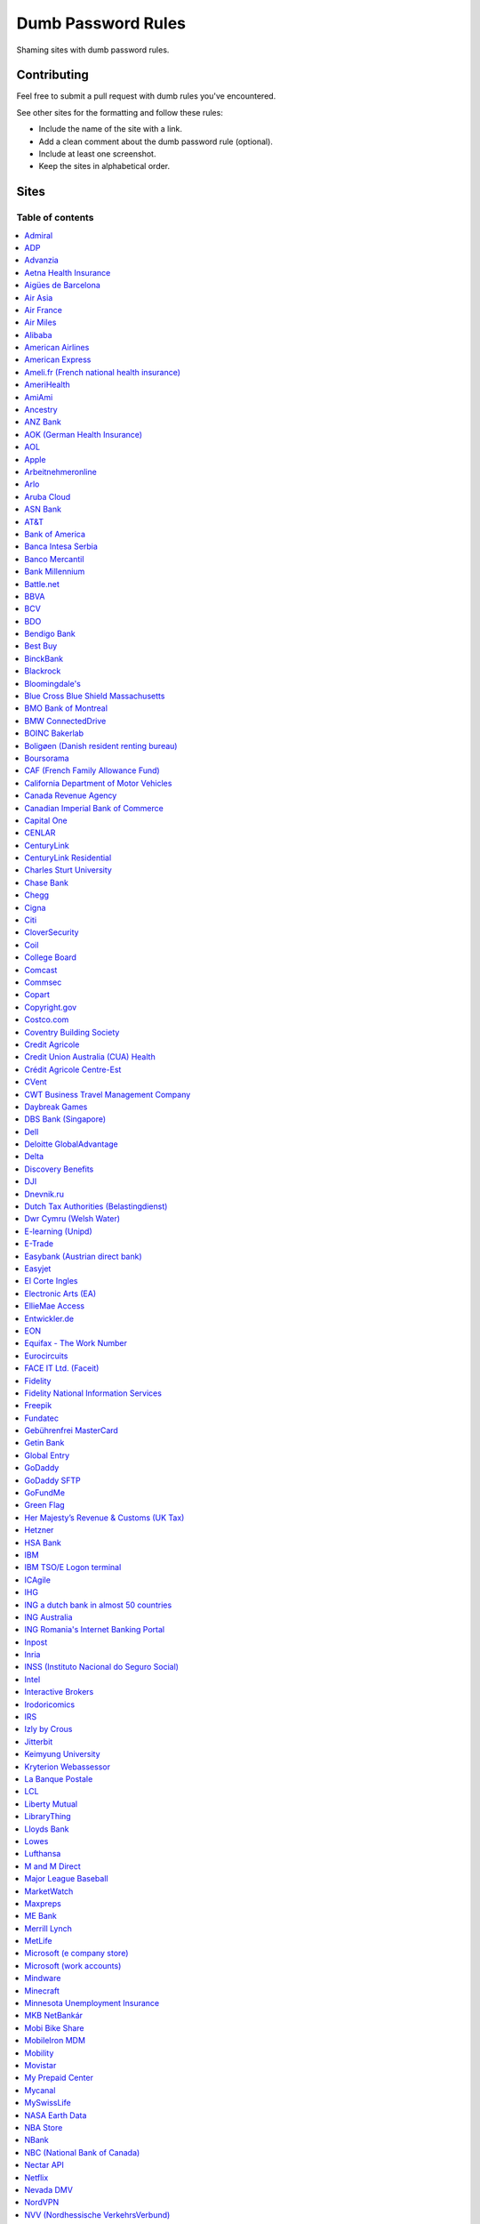 Dumb Password Rules
===================

Shaming sites with dumb password rules.

Contributing
------------

Feel free to submit a pull request with dumb rules you've encountered.

See other sites for the formatting and follow these rules:

-  Include the name of the site with a link.
-  Add a clean comment about the dumb password rule (optional).
-  Include at least one screenshot.
-  Keep the sites in alphabetical order.

Sites
-----
-----------------
Table of contents
-----------------
.. contents::
   :local:


`Admiral <https://myaccount.admiral.com/login>`__
~~~~~~~~~~~~~~~~~~~~~~~~~~~~~~~~~~~~~~~~~~~~~~~~~~~~~~~~~~~~~~~~

Restrict the inclusion of a % character.

|Admiral|


`ADP <https://login.adp.nl/selfservice/private/passchange/#/>`__
~~~~~~~~~~~~~~~~~~~~~~~~~~~~~~~~~~~~~~~~~~~~~~~~~~~~~~~~~~~~~~~~

Forced to change the password during the first login. At least they
could use proper grammar in their rule list.

|ADP|


`Advanzia <https://mein.advanzia.com/icc/assisto/nav/f96/f963b01b-043c-a21a-72e5-fd2ce0f2d5a2.htm#Sicherheit>`__
~~~~~~~~~~~~~~~~~~~~~~~~~~~~~~~~~~~~~~~~~~~~~~~~~~~~~~~~~~~~~~~~

- Requires at least 6 to a maximum of 12 characters [sic!]
- Allows only digits and letters without umlauts
- Allows only specific special characters: ? ! $ €% & * _ = - +. ,:; / () {} [] ~ @ #
- Allows no spaces

|Advanzia|


`Aetna Health Insurance <https://www.aetna.com/>`__
~~~~~~~~~~~~~~~~~~~~~~~~~~~~~~~~~~~~~~~~~~~~~~~~~~~~~~~~~~~~~~~~

- Password cannot be longer than 20 characters
- Password cannot have spaces and more 2 characters repeated in a row
- Password cannot have user's first name, last name or username

|Aetna|


`Aigües de Barcelona <https://www.aiguesdebarcelona.cat/oficinaenxarxa/>`__
~~~~~~~~~~~~~~~~~~~~~~~~~~~~~~~~~~~~~~~~~~~~~~~~~~~~~~~~~~~~~~~~~~~~~~~~~~~~~~~~~~~~~~~~~~~~~~~~~~~~~~~~~~~~~~~~~~~~~~~~~~~~~~~~~~~~~

- Between 6 to 10 characters
- Only letters and numbers, without spaces

|Aigues de Barcelona|


`Air Asia <https://www.airasia.com/member/>`__
~~~~~~~~~~~~~~~~~~~~~~~~~~~~~~~~~~~~~~~~~~~~~~

Only allows 16 characters in the password input, but does not tell you that.
Why is your password invalid? It's up to you to find out!

|Air Asia|


`Air France <https://www.airfrance.fr/>`__
~~~~~~~~~~~~~~~~~~~~~~~~~~~~~~~~~~~~~~~~~~~~~~~~~~~~~~~~~~~~~~~~

- Between 8 to 12 characters
- Should contain capital, lowercase letters and numbers

|Air France|


`Air Miles <https://www.airmiles.ca/arrow/ChangePin>`__
~~~~~~~~~~~~~~~~~~~~~~~~~~~~~~~~~~~~~~~~~~~~~~~~~~~~~~~~~~~~~~~~

- Exactly 4 numbers.

|Air Miles|


`Alibaba <https://passport.alibaba.com/ac/password_modify.htm?fromSite=4&lang=en_US>`__
~~~~~~~~~~~~~~~~~~~~~~~~~~~~~~~~~~~~~~~~~~~~~~~~~~~~~~~~~~~~~~~~~~~~~~~~~~~~~~~~~~~~~~~

- At least 2 uppercase letters
- Plus 2 lowercase letters
- Plus 2 numbers
- Plus 2 punctuation marks

Phew, too many rules, because why not, if `Ma thinks AI stands for Alibaba Intelligence <https://www.youtube.com/watch?v=f3lUEnMaiAU>`_, then password rules can be equally intelligent too. 

Also, this gibberish if you intentionally left the "confirm password" field empty and that's even after a `en_US` redirection. 

- 请输入新的登录密码.

|Alibaba|


`American Airlines <https://https://www.aa.com/loyalty/login>`__
~~~~~~~~~~~~~~~~~~~~~~~~~~~~~~~~~~~~~~~~~~~~~~~~~~~~~~~~~~~~~~~~

- Between 6 and 16 characters

|American Airlines|


`American Express <https://sso.americanexpress.com/SSO/request?request_type=un_createid&ssolang=en_NL&inav=at_sitefooter_register>`__
~~~~~~~~~~~~~~~~~~~~~~~~~~~~~~~~~~~~~~~~~~~~~~~~~~~~~~~~~~~~~~~~~~~~~~~~~~~~~~~~~~~~~~~~~~~~~~~~~~~~~~~~~~~~~~~~~~~~~~~~~~~~~~~~~~~~~

Sometimes I forget that caps-lock is on, glad it doesn't matter.

|American Express|


`Ameli.fr (French national health insurance) <https://www.ameli.fr/>`__
~~~~~~~~~~~~~~~~~~~~~~~~~~~~~~~~~~~~~~~~~~~~~~

This was very painful to find a password that works with this one and that I can actually remember (I ended-up using my bank-account number because everything else failed). It took me maybe one hour and I thought I would become crazy (and yes, the session expires frequently while you are actually thinking about a password).

- The password must be more than 8 characters
- But you cannot use more than 13 characters
- You can only use digits
- You cannot use your birthdate or your login
- You cannot use a sequence of digits (if your password happens to contain 56 or 89 it will be rejected)
- You cannot repeat the same character (if your password contains 22 or 55 it will be rejected)

|ameli.fr|


`AmeriHealth <https://www.amerihealth.com/>`__
~~~~~~~~~~~~~~~~~~~~~~~~~~~~~~~~~~~~~~~~~~~~~~

Their site says "*All information is kept safe and secure.*" Just not as
secure as you'd like.

    User Password must be between 6 and 14 characters and contain 1
    numerical value.

|AmeriHealth|


`AmiAmi <https://www.amiami.com/eng/>`__
~~~~~~~~~~~~~~~~~~~~~~~~~~~~~~~~~~~~~~~~

Your password needs to be between 6 and 12 characters long, must contain only letters and numbers.

|AmiAmi|

`Ancestry <https://www.ancestry.com/>`__
~~~~~~~~~~~~~~~~~~~~~~~~~~~~~~~~~~~~~~~~~~~~~~~

Password:

- Must be at least 8 characters long
- Must contain at least 1 number
- Must contain at least 1 letter or special character
- Must not be a well known or common password

|Ancestry|

`ANZ Bank <https://anz.com.au/>`__
~~~~~~~~~~~~~~~~~~~~~~~~~~~~~~~~~~~~~~~~

Your password needs to be between 8 and 16 characters long - no special characters allowed.

|ANZBank|


`AOK (German Health Insurance) <https://meine.aok.de/>`__
~~~~~~~~~~~~~~~~~~~~~~~~~~

This is the online customer portal of the German health insurance company AOK. They have an extensive set of rules for both passwords and usernames.

The password rules are:

- Length between 8 and 14 characters
- At least one letter, one number and one special character
- Special characters are: !@$%/=?`+@#_.;:{}|
- The password must not start with ? or !
- The password must not include the username
- The password must not be the same as any of your previous passwords

The rules for the username are:

- Length between 1 and 12 characters
- No umlauts allowed (äöü), no special characters, no spaces, no ., no _, no ß

|AOK1|
|AOK2|


`AOL <https://aol.com/>`__
~~~~~~~~~~~~~~~~~~~~~~~~~~

Between 8 and 16, so I can't go up to 20.

|AOL|


`Apple <https://apple.com/>`__
~~~~~~~~~~~~~~~~~~~~~~~~~~

Can't contain 3 or more consecutive identical characters, nor can it be more than 32 characters long.

|Apple1|
|Apple2|


`Arbeitnehmeronline <https://www.arbeitnehmeronline.de>`__
~~~~~~~~~~~~~~~~~~~~~~~~~~~~~~~~~~~~~~~~~~~~~~~~~~~~~~

Service for managing employment documents of the German company Datev.

Only the following character categories are allowed: Letters, numbers and this special charaters set: !#$%&()*+,-./:;<=>?@[\]^_`{|}~äöüßÄÖÜ

|Arbeitnehmeronline|


`Arlo <https://arlo.netgear.com/?passwordResetCode>`__
~~~~~~~~~~~~~~~~~~~~~~~~~~~~~~~~~~~~~~~~~~~~~~~~~~~~~~

Your password contains characters not listed. Therefore, they do not
match.

|Arlo|


`Aruba Cloud <https://www.arubacloud.com/>`__
~~~~~~~~~~~~~~~~~~~~~~~~~~~~~~~~~~~~~~~~~~~~~~~~~~~~~~

Must be different from the last 3 passwords used.

Your password must contain at least an uppercase and lowercase letter and number.

Must contain at least one special symbol.

|ArubaCloud| 


`ASN Bank <https://www.asnbank.nl/>`__
~~~~~~~~~~~~~~~~~~~~~~~~~~~~~~~~~~~~~~~~

Your password needs to be between 8 and 20 characters long - at least 1 number, 1 lower case letter, 1 upper case letter, 1 special character.

|asnbank|


`AT&T <https://www.att.com>`__
~~~~~~~~~~~~~~~~~~~~~~~~~~~~~~

The only special characters allowed are underscores and hyphens.

|ATT|


`Bank of America <https://secure.bankofamerica.com/auth/forgot/reset-entry/>`__
~~~~~~~~~~~~~~~~~~~~~~~~~~~~~~~~~~~~~~~~~~~~~~~~~~~~~~~~~~~~~~~~~~~~~~~~~~~~~~~

20 character max and lots of special character restrictions.
Bank of America - keeping your money safe. 

Also: If you paste a password greater than 20 characters, 
the form truncates it without telling you or giving an 
error.


|Bank of America|


`Banca Intesa Serbia <https://online.bancaintesa.rs/Retail/home/login>`__
~~~~~~~~~~~~~~~~~~~~~~~~~~~~~~~~~~~~~~~~~~~~~~~~~~~~~~~~~~~~~~~~~~~~~~~~~

Online banking portal of Banca Intesa Serbia has some password restrictions.
This is the translation of the requirements:
No special characters, minimum number of characters is 8, maximum number of
characters is 22, minimum number of upper case letters is 1, lower case also 1,
numeric characters is 2, first character must be a upper or lower case letter
and maximum number of character repeats is 2.

|Banca Intesa Serbia|


`Banco Mercantil <https://www.mercantilbanco.com/>`__
~~~~~~~~~~~~~~~~~~~~~~~~~~~~~~~~~~~~~~~~~~~~~~~~~~~~~

8 to 15 chars. No special chars allowed but requires special chars. Also
requires lowercase, uppercase, and numbers. Consecutive chars are
prohibited. Did I mention the page hangs while you type? That eye icon
tho.

|Banco Mercantil|


`Bank Millennium <https://www.bankmillennium.pl/osobiste2/Retail/Login/MulticodeRequest>`__
~~~~~~~~~~~~~~~~~~~~~~~~~~~~~~~~~~~~~~~~~~~~~~~~~~~~~~~~~~~~~~~~~~~~~~~~~~~~~~~~~~~~~~~~~~~~~~~~

Passwords limited to 8 digits.

|Bank Millennium|


`Battle.net <https://eu.battle.net/account/creation/en-us/>`__
~~~~~~~~~~~~~~~~~~~~~~~~~~~~~~~~~~~~~~~~~~~~~~~~~~~~~

8 to 16 characters, at least one number and one letter and last but not least NO special characters, and can't have a password that looks like your username too. Oh, and passwords are NOT case sensitive.

A real time travel adventure through the password rules of 2005!

|Battle.net|


`BBVA <https://web.bbva.es/public.html?v=20190510#public/hazte-cliente>`__
~~~~~~~~~~~~~~~~~~~~~~~~~~~~~~~~~~~~~~~~~~~~~~~~~~~~~~~~~~~~~~~~~~~~~~~~~~

Username is your national ID (easy to find) and your password must have up to **6** alphanumeric characters only.

For a bank account with all your money in one of the largest financial institutions in the world.

|BBVA|


`BCV <https://www.bcv.ch/>`__
~~~~~~~~~~~~~~~~~~~~~~~~~~~~~~~~~~~~~~~~~~~~~~~~~~~~~~~~~~~~~~~~~~~~~~~~~~

Username is randomly generated, example: 'H2487414'. The password must have **6** digits only.

Password can only be changed from the mobile application:

|BCV Web|
|BCV Mobile|


`BDO <https://www.bdo.com.ph/personal>`__
~~~~~~~~~~~~~~~~~~~~~~~~~~~~~~~~~~~~~~~~~~~~~~~~~~~~~~~~

Please nominate a password which contains UPPERCASE, lowercase, numbers and symbols.
Password should not be the same as the user ID.
Avoid using consecutive characters such (ex. abc, DEF, 678) and invalid characters such as [!#$%^&';"].

|BDO|


`Bendigo Bank <https://banking.bendigobank.com.au/Logon/passwd.page>`__
~~~~~~~~~~~~~~~~~~~~~~~~~~~~~~~~~~~~~~~~~~~~~~~~~~~~~~~~~~~~~~~~~~

**Exactly** eight characters.

|Bendigo Bank|


`Best Buy <https://www-ssl.bestbuy.com/identity/changePassword>`__
~~~~~~~~~~~~~~~~~~~~~~~~~~~~~~~~~~~~~~~~~~~~~~~~~~~~~~~~~~~~~~~~~~

You can enter whatever password you like! But you probably don't want to
make it too long, because you'll break us and you'll never be able to
login again.

| |Best Buy|
| |Best Buy2|


`BinckBank <https://www.binck.nl/klanten/faq/veelgestelde-vragen-inloggen>`__
~~~~~~~~~~~~~~~~~~~~~~~~~~~~~~~~~~~~~~~~~~~~~~~~~~~~~~~~~~~~~~~~~~~~~~~~~~~~~

Between 10 and 16 letters and/or digits. No special characters are allowed.
Must be renewed at least every 180 days, but you can configure to let the password expire sooner.
When changing the password, the new password cannot be too similar to the existing password.

|BinckBank|
|BinckBank-validity|


`Blackrock <https://nge01.bnymellon.com/NextGenV4/dflt/Login.blk>`__
~~~~~~~~~~~~~~~~~~~~~~~~~~~~~~~~~~~~~~~~~~~~~~~~~~~~~~~~~~~~~~~~~~~~

They force you to enter a password that has 8, 9, or 10 characters, then
they lecture you on how to create a strong password.

|Blackrock|


`Bloomingdale's <https://www.bloomingdales.com/account/createaccount?cm_sp=my_account-_-sign_in-_-create_account>`__
~~~~~~~~~~~~~~~~~~~~~~~~~~~~~~~~~~~~~~~~~~~~~~~~~~~~~~~~~~~~~~~~~~~~~~~~~~~~~~~~~~~~~~~~~~~~~~~~~~~~~~~~~~~~~~~~~~~~

16 characters maximum, no ``.`` ``,`` ``-`` ``|`` ``/`` ``=`` or ``_`` allowed.

|Bloomingdale's|


`Blue Cross Blue Shield Massachusetts <https://www.bluecrossma.com/wps/portal/register>`__
~~~~~~~~~~~~~~~~~~~~~~~~~~~~~~~~~~~~~~~~~~~~~~~~~~~~~~~~~~~~~~~~~~~~~~~~~~~~~~~~~~~~~~~~~~

16 maximum and no special characters. Protecting your US healthcare
information.

|Blue Cross Blue Shield Massachusetts|


`BMO Bank of Montreal <https://www1.bmo.com/onlinebanking/cgi-bin/netbnx/NBmain?product=5>`__
~~~~~~~~~~~~~~~~~~~~~~~~~~~~~~~~~~~~~~~~~~~~~~~~~~~~~~~~~~~~~~

Password requires at least one special character but disallows backtick `````, backslash ``\``, vertical bar ``|``, and underscore ``_``.

|BMO Bank of Montreal|


`BMW ConnectedDrive <https://www.bmw-connecteddrive.co.uk/>`__
~~~~~~~~~~~~~~~~~~~~~~~~~~~~~~~~~~~~~~~~~~~~~~~~~~~~~~~~~~~~~~

Although the prompt suggests good things, after many failed attempts to
set a new password, it turns out you can ONLY use the special characters
shown in the prompt

|BMW ConnectedDrive|


`BOINC Bakerlab <https://boinc.bakerlab.org/rosetta/>`__
~~~~~~~~~~~~~~~~~~~~~~~~~~~~~~~~~~~~~~~~~~~~~~~~~~~~~~~~~~~~~~

Passwords may only include ASCII characters, not even extended ASCII.

|BOINC Bakerlab|


`Boligøen (Danish resident renting bureau) <https://boligøen.dk/>`__
~~~~~~~~~~~~~~~~~~~~~~~~~~~~~~~~~~~~~~~~~~~~~~~~~~~~~~~~~~~~~~~~

Red text: "Your password has to be at least 6 characters, but NOT over 20 characters."

|Boligøen|


`Boursorama <https://www.boursorama.com/>`__
~~~~~~~~~~~~~~~~~~~~~~~~~~~~~~~~~~~~~~~~~~~~

"To ensure the highest level of security, your password must
have... 8 digits". And it must be entered using a funny keypad
with the digits in the wrong order.

|Boursorama|


`CAF (French Family Allowance Fund) <https://www.caf.fr/>`__
~~~~~~~~~~~~~~~~~~~~~~~~~~~~~~~~~~~~~~~~~~~~~~~~~~~~~~~~~~~~

You have to enter your 8-digit password using this Frenchy keypad.

|caf.fr|


`California Department of Motor Vehicles <https://www.dmv.ca.gov/FIM/sps/uscfed/usc/self/account/create>`__
~~~~~~~~~~~~~~~~~~~~~~~~~~~~~~~~~~~~~~~~~~~~~~~~~~~~~~~~~~~~~~~~~~~~~~~~~~~~~~~~~~~~~~~~~~~~~~~~~~~~~~~~~~~

They also prohibit pasting into the password field by using a JavaScript
``alert()`` whenever you right-click or press the ``Ctrl`` button, so
you can't use a password manager.

|California DMV|


`Canada Revenue Agency <https://cms-sgj.cra-arc.gc.ca/gol-ged/awsc/cms/registration/start>`__
~~~~~~~~~~~~~~~~~~~~~~~~~~~~~~~~~~~~~~~~~~~~~~~~~~~~~~~~~~~~~~~~~~~~~~~~~~~~~~~~~~~~~~~~~~~~~

Password checklist:

- 8 to 16 charcacters
- At least 1 upper-case character
- At least 1 lower-case character
- At least 1 digit
- No space
- No accented characters
- No special characters except: dot (.), dash (-), underscore (_), and apostrophe (')
- No more than 4 consequetive identical characters

|Canada Revenue Agency|


`Canadian Imperial Bank of Commerce <https://www.cibconline.cibc.com>`__
~~~~~~~~~~~~~~~~~~~~~~~~~~~~~~~~~~~~

Letters and numbers only, no symbols. Also an undocumented maximum of 12 characters!

|CIBC|


`Capital One <https://myaccounts.capitalone.com/security/changePassword>`__
~~~~~~~~~~~~~~~~~~~~~~~~~~~~~~~~~~~~~~~~~~~~~~~~~~~~~~~~~~~~~~~~~~~~~~~~~~~~~~~~~~~~~~

- May only use the following characters: Aa-Zz 0-9 - _ . / \\ @ $ * & ! #
- No spaces

|Capital One|

`CENLAR <https://www.loanadministration.com/cenlarfsb/#/login>`__
~~~~~~~~~~~~~~~~~~~~~~~~~~~~~~~~~~~~~~~~~~~~~~~~~~~~~~~~~~~~~~~~~~~~~~~~~~~~~~~~~~~~~~


Your password can meet all the requirements in the list and still be invalid due to
an unspecified rule: any "special characters" that are not listed in the help text
are not allowed. Worse, it provides no useful feedback other than the "New Password"
field is red.

|CENLAR|


`CenturyLink <https://eam.centurylink.com/eam/login.do>`__
~~~~~~~~~~~~~~~~~~~~~~~~~~~~~~~~~~~~~~~~~~~~~~~~~~~~~~~~~~~~~~~~~~~~~~~~~~~~~~~~~~~~~~

So many bad ideas: a low maximum length, requiring six specific character types while not accepting common symbols,
plus a weird restriction that makes random generation harder.

|CenturyLink|

`CenturyLink Residential <https://eam.centurylink.com/eam/mySettings.do>`__
~~~~~~~~~~~~~~~~~~~~~~~~~~~~~~~~~~~~~~~~~~~~~~~~~~~~~~~~~~~~~~~~~~~~~~~~~~~~~~~~~~~~~~

Your password is too long. But how long can it be? Oh, we won't tell you.

|CenturyLink Residential|


`Charles Sturt University <https://www.csu.edu.au/division/dit/services/services/access-and-logins/password-management>`__
~~~~~~~~~~~~~~~~~~~~~~~~~~~~~~~~~~~~~~~~~~~~~~~~~~~~

Prevents spaces and a set list of characters, limits to 30 characters and can only change your password twice per day.

|Charles Sturt University|


`Chase Bank <https://secure01a.chase.com/web/auth/dashboard>`__
~~~~~~~~~~~~~~~~~~~~~~~~~~~~~~~~~~~~~~~~~~~~~~~~~~~~~~~~~~~~~

* Can't use any special characters except ! # $ % + / = @ ~
* Max length restriction (32 characters).
* No runs of identical characters ("aaa") or sequential characters ("abc").
* Password check is case-insensitive

|Chase|


`Chegg <https://www.chegg.com/auth?action=signup>`__
~~~~~~~~~~~~~~~~~~~~~~~~~~~~~~~~~~~~~~~~~~~~~~~~~~~~

Here are the (only fairly poor) rules for a new password. Enter 64 character password that matches all the rules (notice no rules on maximum length). That password you entered looks good! But we didn't change it. And your old password doesn't work. Or the new one. ¯\\\_(ツ)\_/¯

|Chegg1|
|Chegg2|
|Chegg3|


`Cigna <https://my.cigna.com/web/secure/my/profile/change-password>`__
~~~~~~~~~~~~~~~~~~~~~~~~~~~~~~~~~~~~~~~~~~~~~~~~~~~~~~~~~~~~~~~~~~~~~~~~~~~~~~~~~~~~~~

A max of 12 characters... Can't handle most symbols (only 5 supported). At least they have two factor auth via email or sms * *sigh* *

|Cigna|


`Citi <https://www.citi.com>`__
~~~~~~~~~~~~~~~~~~~~~~~~~~~~~~~

* Password is case-insensitive
* Can't use ANY special characters (although, adding special characters increases the "password strength" meter?!)
* Allows for a minimum password length of 6 characters
* No runs of more than two identical characters (eg. "aaa" is not allowed.)
* Does not allow you to paste passwords.

|Citi|


`CloverSecurity <https://cloversecurity.com/safemaker/merchant-portal/account/details>`__
~~~~~~~~~~~~~~~~~~~~~~~~~~~~~~~~~~~~~~~~~~~~~~~~~~~~~~~~~~~~~~~~~~~~~~~~~~~~~~~~~~~~~~~~~

* Password restricts quantity of characters "of same case", making `correcthorsebatterystaple <https://xkcd.com/936/>`_-style passwords problematic
* No feedback for which rules are broken
* Unlisted prohibited characters

|CloverSecurity|

`Coil <https://coil.com/signup?type=creator>`__
~~~~~~~~~~~~~~~~~~~~~~~~~~~~~~~~~~~~~~~~~~~~~~~~~~~~~~~~~~~~~~~~

Does not allow simple characters and sequences such as '4587' or 'efgh' in password & necessarily requires numeric values.

.. image:: screenshots/coil.png

`College Board <https://www.collegeboard.org>`__
~~~~~~~~~~~~~~~~~~~~~~~~~~~~~~~~~~~~~~~~~~~~~~~~~~~~~~~~

Password must be 9-30 characters with at least one upper case letter, one lower case letter, one number and one special character (no spaces) and be different than your username.

|collegeboard|


`Comcast <https://customer.xfinity.com/#/settings/security/xfinity-access/password>`__
~~~~~~~~~~~~~~~~~~~~~~~~~~~~~~~~~~~~~~~~~~~~~~~~~~~~~~~~~~~~~~~~~~~~~~~~~~~~~~~~~~~~~~

Your password should be difficult to guess as long as it's not over 16
characters long.

|Comcast|


`Commsec <https://www2.commsec.com.au/selfservice/resetpassword>`__
~~~~~~~~~~~~~~~~~~~~~~~~~~~~~~~~~~~~~~~~~~~~~~~~~~~~~~~~~~~~~~~~~~~~~~~~~~~

Another financial institution with short password requirements. They also block pasting in to the field, making it a pain to use a password manager.

|Commsec|


`Copart <https://copart.com>`__
~~~~~~~~~~~~~~~~~~~~~~~~~~~~~~~

Copart: "The security of our members is extremely imporant to us."

Also Copart: "We're gonna need you to keep your password between 5-10 characters."

|Copart|


`Copyright.gov <https://www.copyright.gov/eco/help-password-userid.html>`__
~~~~~~~~~~~~~~~~~~~~~~~~~~~~~~~~~~~~~~~~~~~~~~~~~~~~~~~~~~~~~~~~~~~~~~~~~~~

I wonder if they cooperate with NSA to enforce the password rules.

|Copyright.gov|


`Costco.com <https://www.costco.com/>`__
~~~~~~~~~~~~~~~~~~~~~~~~~~~~~~~~~~~~~~~~~~~~~~~~~~~~~~~~~~~~~~~~~~~~~~~~~~~

Due to Costco's short max password length of 16 characters, I strongly recommend using a password manager to make a random password to satisfy all of these conditions below:

* Use between 8 and 16 characters
* Include at least one lowercase (a-z) and one uppercase letter (A-Z)
* Include at least one special character (e.g. !@#$&) - i.e., any symbol above the 0-9 keys)
* Does not contain blank spaces or the following special characters: < > ,
* Include at least one digit (0-9)

For the record, at least Costco.com has greatly improved after the summer of 2021 - before that, the site used to prohibit copying and pasting passwords, which prevented password managers from working properly. I believe the max password length was also longer before the summer of 2021 (either 20 or 32 characters), but I cannot confirm this since I never took a screenshot.

|Costco.com|


`Coventry Building Society <https://www.coventrybuildingsociety.co.uk/>`__
~~~~~~~~~~~~~~~~~~~~~~~~~~~~~~~~~~~~~~~~~~~~~~~~~~~~~~~~~~~~~~~~~~~~~~~~~~

Password has to be between 6 and 10 characters, can't contain any punctuation and you have to give characters from it on the phone to confirm identity.

|Coventry Building Society|


`Credit Agricole <https://www.credit-agricole.fr/ca-paris/particulier/acceder-a-mes-comptes.html0>`__
~~~~~~~~~~~~~~~~~~~~~~~~~~~~~~~~~~~~~~~~~~~~~~~~~~~~

* Login is a predefined 11 digits long identifier that you can not change
* Password is a 6 digits long identifier that you need to input using your mouse

|Credit Agricole|


`Credit Union Australia (CUA) Health <https://www.cua.com.au/health-insurance>`__
~~~~~~~~~~~~~~~~~~~~~~~~~~~~~~~~~~~~~~~~~~~~~~~~~~~~~~~~~~~~~~~~~~

Password must be between 7 and 10 characters, contain both an uppercase and a lowercase letter and have at least one number.

|Credit Union Australia (CUA) Health|


`Crédit Agricole Centre-Est <https://www.ca-centrest.fr>`__
~~~~~~~~~~~~~~~~~~~~~~~~~~~~~~~~~~~~~~~~~~~~~~~~~~~~~~~~~~~

You have to enter your 6-digit password using this Frenchy keypad.

|ca-centrest.fr|


`CVent <https://www.cvent.com>`__
~~~~~~~~~~~~~~~~~~~~~~~~~~~~~~~~~

Password Rules

- 8 to 20 characters with at least 1 number and 1 letter.
- No symbols or spaces.

|CVent|


`CWT Business Travel Management Company <https://travel.mycwt.com>`__
~~~~~~~~~~~~~~~~~~~~~~~~~~~~~~~~~

Password:
- 8 to 32 characters long
- Must contain a combination of letters, numbers and symbols
- Must be different from your username
- Must be different from 5 previous passwords

|CWT|


`Daybreak Games <https://www.daybreakgames.com/>`__
~~~~~~~~~~~~~~~~~~~~~~~~~~~~~~~~~~~~~~~~~~~~~~~~~~~

Max password length is 15 characters
The only special characters that can be used are !"#$%

|daybreakgames|


`DBS Bank (Singapore) <https://internet-banking.dbs.com.sg/IB/Welcome>`__
~~~~~~~~~~~~~~~~~~~~~~~~~~~~~~~~~~~~~~~~~~~~~~~~~~~~~~~~~~~~~~~~~~~~~~~~~

``[[:digit:]]{6,8}``

|DBS|


`Dell <https://www.dell.com/Identity/global/LoginOrRegister>`__
~~~~~~~~~~~~~~~~~~~~~~~~~~~~~~~~~~~~~~~~~~~~~~~~~~~~~

Okay at least 6, that's alright i guess.
Oh at least one number and one letter, bit dumb but hey not that dumb.

But hiding the fact that it has a max of 20, now THAT is dumb!

|Dell|


`Deloitte GlobalAdvantage <http://www.ga.deloitte.com/>`__
~~~~~~~~~~~~~~~~~~~~~~~~~~~~~~~~~~~~~~~~~~~~~~~~~~~~~~~~~~

Rules that are completely arbitrary that basically make all safe passwords wrong,
instead forcing pseudo-safe password combinations.

|Deloitte GlobalAdvantage|


`Delta <https://www.delta.com/us/en/advisories/other-alerts/password-security>`__
~~~~~~~~~~~~~~~~~~~~~~~~~~~~~~~~~~~~~~~~~~~~~~~~~~~~~

It's a good thing they don't store personal information such as your passport number... oh wait.

|Delta|


`Discovery Benefits <https://benefitslogin.discoverybenefits.com/Login.aspx>`__
~~~~~~~~~~~~~~~~~~~~~~~~~~~~~~~~~~~~~~~~~~~~~~~~~~~~~

Requires at least one symbol, but must be one of `! @ # $ % & * ?`, and also
has an unstated max length of 20 characters.

|Discovery Benefits 1|
|Discovery Benefits 2|


`DJI <https://account.dji.com/register>`__
~~~~~~~~~~~~~~~~~~~~~~~~~~~~~~~~~~~~~~~~~~~~~~~~~~~~~

The symbol `\\` is banned without a notice, it'll probably escape whatever you'll put in, just why...

|DJI|


`Dnevnik.ru <https://login.dnevnik.ru/login>`__
~~~~~~~~~~~~~~~~~~~~~~~~~~~~~~~~~~~~~~~~~~~~~~~~~~~~~~~~~~~~~~~~

Silently (sic!) trim password to 30 symbols.

That causes the stupid case when you could successfully registrate an account with password length of 52 and can't login with the password.

|dnevnik|


`Dutch Tax Authorities (Belastingdienst) <https://www.belastingdienst.nl/>`__
~~~~~~~~~~~~~~~~~~~~~~~~~~~~~~~~~~~~~~~~~~~~~~~~~~~~~

At least 8 and at most 25 characters, of which at least 3 of the characters were not used in the previous password.
No more than 3 of the same characters.
At least 1 upper case and 4 lower case characters.
No more than 3 special characters.

It's not like hashing passwords is a thing or something.

|Dutch Tax Authorities|


`Dwr Cymru (Welsh Water)  <https://login.dwrcymru.com/>`_
~~~~~~~~~~~~~~~~~~~~~~~~~~~~~~~~~~~~~~~~~~~~~~~~~~~~~

Limits password length to a maximum of 16 characters

|dwrcymru|


`E-learning (Unipd) <https://elearning.studenti.math.unipd.it/authenticate/change_password/>`__
~~~~~~~~~~~~~~~~~~~~~~~~~~~~~~~~~~~~~~~~~~~~~~~~~~~~~~~~~~~~~~~~~~~~~~~~~~~~~~~~~~~~~~~~~~~~~~~

Exactly 8 characters for password! There must be at least 1 lowercase
letter, at least 1 uppercase letter, at least 1 number and at least 1
*special* char ( \* , . $ # @ etc...).

|e-learning (Unipd)|


`E-Trade <https://us.etrade.com/e/t/user/login>`__
~~~~~~~~~~~~~~~~~~~~~~~~~~~~~~~~~~~~~~~~~~~~~~~~~~

Causes:

* Your two-factor authentication code must be appended to the end of the password
* Passwords have a limit of 32 characters

Effect:
If your account has a 32-character password and has two-factor authentication,
their system appears to cut off the token, making it impossible to login.
You must reduce your password to 26 characters in order to login with a token.

|ETrade|


`Easybank (Austrian direct bank) <https://www.easybank.at/de/>`__
~~~~~~~~~~~~~~~~~~~~~~~~~~~~~~~~~~~~~~~~~~~~~~~~~~~~~

- At least 8 and at most 16 (!) characters
- **Must start with 5 digits (do we really want to know what's going on there?)**
- At least one uppercase and one lowercase letter
- (Some) special characters are permitted, most are not
- "Simple" patterns are prohibited
- PINs are case sensitive (at least it's something)

|Easybank|


`Easyjet <https://www.easyjet.com/en>`__
~~~~~~~~~~~~~~~~~~~~~~~~~~~~~~~~~~~~~~~~~~~~~~~~~~~~~

No more than 20 characters, use any symbols you like... Oh except #, &, +, or space of course.

|Easyjet|


`El Corte Ingles <https://www.elcorteingles.es/profile2/profile/registration/registroCliente.jsp?tiendaId=moonshine&pag_regreso=www.elcorteingles.es>`__
~~~~~~~~~~~~~~~~~~~~~~~~~~~~~~~~~~~~~~~~~~~~~~~~~~~~~~~~~~~~~~~~~~~~~~~~~~~~~~~~~~~~~~~~~~~~~~~~~~~~~~~~~~~~~~~~~~~~~~~~~~~~~~~~~~~~~~~~~~~~~~~~~~~~~~~~

Min 6 and max 8 characters for password! Can't contain anything
different than letters and numbers. Apart, the email address must have
at least 8 characters (sorry million dollar domain owners! :D)

|El Corte Ingles|


`Electronic Arts (EA) <https://www.ea.com/register>`__
~~~~~~~~~~~~~~~~~~~~~~~~~~~~~~~~~~~~~~~~~~~~~~~~~~~~~~

Your password must be 8 - 16 characters, and include at least one lowercase letter, one uppercase letter, and a number.

|Electronic Arts|


`EllieMae Access <https://access.elliemae.com/home>`__
~~~~~~~~~~~~~~~~~~~~~~~~~~~~~~~~~~~~~~~~~~~~~~~~~~~~~~~

Must reset password every 6 months and password requirements are not displayed _anywhere_.
Reset uses a Security Question, and you have to choose from a list of 5.

|EllieMae1|
|EllieMae2|
|EllieMae3|

`Entwickler.de <https://entwickler.de>`__
~~~~~~~~~~~~~~~~~~~~~~~~~~~~~~~~~~~~~~~~~

Your password must be 12-20 characters.

|Entwickler.de|


`EON <https://www.eonenergy.com/for-your-home/your-account/forgotten-password/non-link-reset/Reset>`__
~~~~~~~~~~~~~~~~~~~~~~~~~~~~~~~~~~~~~~~~~~~~~~~~~~~~~~~~~~~~~~~~~~~~~~~~~~~~~~~~~~~~~~~~~~~~~~~~~~~~~~

By the time I'd finished reading the rules I've forgotten all of them.

|EON|


`Equifax - The Work Number <https://secure.theworknumber.talx.com>`__
~~~~~~~~~~~~~~~~~~~~~~~~~~~~~~~~~~~~~~~~~~~~~~~~~~~~~~

Eight to sixteen characters, numeric digits only, not the same as the User ID.

* Number of permutations: 1E+16
* Number of permutations for the weakest length: 1E+8
* vs permutations for a 8-16 password using standard characters: 4E+31
* vs permutations for the weakest length of 8 using standard characters: 7E+15
* Other issues: allows and encourages the use of sequences like "12345678", SSN, DOB, today's date
* At stake: last 4 digits of SSN, current and past addresses, and detailed work history of millions of Americans, down to how much their paycheck was in the third week of September 2007
* Past security screwups by this company: https://en.wikipedia.org/wiki/Equifax#Security_Failings

|EquifaxTheWorkNumber|


`Eurocircuits <https://eurocircuits.com>`__
~~~~~~~~~~~~~~~~~~~~~~~~~~~~~~~~~~~~~~~~~~~~~~~~~~~~~~

Minimum 4 and maximum 30 chars. Use only letters (a-z), numbers (0-9) and underscore (_)

|Eurocircuits|


`FACE IT Ltd. (Faceit) <https://www.faceit.com/en/signup>`__
~~~~~~~~~~~~~~~~~~~~~~~~~~~~~~~~~~~~~~~~~~~~~~~~~~~~~~

Your password must be 6 - 20 characters. No special characters or numbers required.

|Faceit|


`Fidelity <https://fps.fidelity.com/ftgw/Fps/Fidelity/RtlCust/ChangePIN/Init>`__
~~~~~~~~~~~~~~~~~~~~~~~~~~~~~~~~~~~~~~~~~~~~~~~~~~~~~~~~~~~~~~~~~~~~~~~~~~~~~~~~

No more than 20 characters and leave out characters commonly used by
programmers. We don't want you to hack the mainframe.

|Fidelity|


`Fidelity National Information Services <https://www.fisglobal.com/>`__
~~~~~~~~~~~~~~~~~~~~~~~~~~~~~~~~~~~~~~~~~~~~~~~~~~~~~~~~~~~~~~~~~~~~~~~~~~~~~~~~~~~~~~~~~~~

White label online banking provider. Typically appears as `BANK.ibanking-services.com` or `BANK.ebanking-services.com`. If your small local bank has a crappy online banking experience, these guys probably provide it.

``\<>'`` and spaces prohibited, upper bound. Passwords of exactly the maximum length are truncated by one character. Unlisted prohibited characters.

|FIS Global|


`Freepik <https://id.freepikcompany.com/login>`__
~~~~~~~~~~~~~~~~~~~~~~~~~~~~~~~~~~~~~~~~~~~~~~~~~

Has to be between 6 and *30* characters, needs to have a number, letter, capital letter, symbol BUT no whitespaces. 

|Freepik|


`Fundatec <http://www.fundatec.org.br/>`__
~~~~~~~~~~~~~~~~~~~~~~~~~~~~~~~~~~~~~~

Must be exactly 6 alphanumeric characters, does not show special characters are not allowed, username is your social security number (easily searchable) and the form is sent over plain HTTP. Did I mention this company applies college entrance exams for **Computer Science** nationwide in Brazil?

|Fundatec|


`Gebührenfrei MasterCard <https://www.gebuhrenfrei.com/>`__
~~~~~~~~~~~~~~~~~~~~~~~~~~~~~~~~~~~~~~~~~~~~~

The new password can only have 6-12 characters. It *may* contain letters, numbers and a fixed set of special characters.

|Gebührenfrei MasterCard|


`Getin Bank <https://secure.getinbank.pl/>`__
~~~~~~~~~~~~~~~~~~~~~~~~~~~~~~~~~~~~~~~~~~~~~

The new password should contain at least 10 and a maximum of 20 characters.
The password must contain at least one upper case letter, one lower case
letter and one number. The password cannot contain non-ASCII Polish alphabet
characters, special characters ``&<'"`` or spaces.

|Getin Bank|


`Global Entry <https://goes-app.cbp.dhs.gov/goes/PasswordChangePreAction.do>`__
~~~~~~~~~~~~~~~~~~~~~~~~~~~~~~~~~~~~~~~~~~~~~~~~~~~~~~~~~~~~~~~~~~~~~~~~~~~~~~~

"Our duties are wide-ranging, and our goal is clear - keeping America
safe."

|Global Entry|


`GoDaddy <https://www.godaddy.com/>`__
~~~~~~~~~~~~~~~~~~~~~~~~~~~~~~~~~~~~~~

Some characters are **too** special.

|GoDaddy|


`GoDaddy SFTP <https://www.godaddy.com/>`__
~~~~~~~~~~~~~~~~~~~~~~~~~~~~~~~~~~~~~~

Max 14 characters for the most important password in your shared hosting environment.

|GoDaddy SFTP|


`GoFundMe <https://www.gofundme.com/sign-up>`__
~~~~~~~~~~~~~~~~~~~~~~~~~~~~~~~~~~~~~~~~~~~~~~~

- At least one uppercase and one lowercase letter
- At least one number and one special symbol
- Does not specify which characters are considered special symbols; did not recognize spaces as special symbols

|GoFundMe|


`Green Flag <https://www.greenflag.com//>`__
~~~~~~~~~~~~~~~~~~~~~~~~~~~~~~~~~~~~~~

- 8 to 10 characters
- No special characters

|GreenFlag1|
|GreenFlag2|


`Her Majesty’s Revenue & Customs (UK Tax) <https://www.tax.service.gov.uk/government-gateway-registration-frontend?accountType=individual&continue=%2Fpersonal-account%2Fdo-uplift&origin=unknown>`__
~~~~~~~~~~~~~~~~~~~~~~~~~~~~~~~~~~~~~~~~~~~~~~~~~~~~~~~~~~~~~~~~~~~~~~~~~~~~~~~~~~~~~~~~~~~~~~~~~~~~~~~~~~~~~~~~~~~~~~~~~~~~~~~~~~~~~~~~~~~~~~~~~~~~~~~~~~~~~~~~~~~~~~~~~~~~~~~~~~~~~~~~~~~~~~~~~~~~

We store basically all of your data, but we can't store your password.

|Her Majesty’s Revenue & Customs|


`Hetzner <https://hetzner.com>`__
~~~~~~~~~~~~~~~~~~~~~~~~~~~~~~~~~~~~~~~~

- 8 or more characters
- At least one uppercase and one lowercase letter
- At least one number or special character

Okay, fair enough, but after putting in a password with some special characters this message appears:

- Invalid characters, allowed are: A-Z a-z 0-9 ä ö ü ß Ä Ö Ü ^ ! $ % / ( ) = ? + # - . , ; : ~ * @ [ ] { } _ ° §

You can't use ``&<>'"\|´```, spaces and any other non-ascii character.

|Hetzner|


`HSA Bank <https://www.hsabank.com>`__
~~~~~~~~~~~~~~~~~~~~~~~~~~~~~~~~~~~~~~~~

- Must be minimum 12 characters
- Must not be one of user's past 5 passwords
- Must contain uppercase and lowercase letters
- Must contain a number
- Must not be the same as user's account number or login/username

But also...

- Cannot be longer than 20 characters

|HSABank|


`IBM <https://www.ibm.com/>`__
~~~~~~~~~~~~~~~~~~~~~~~~~~

Password cannot be longer then 31 characters.
Spaces, ?, ../, curly braces and double byte character not allowed

|IBM|


`IBM TSO/E Logon terminal <https://www.ibm.com/>`__
~~~~~~~~~~~~~~~~~~~~~~~~~~

It might not be a web site, but that does not make it less dumb.
Since many don't know about IBM mainframes, it seems they don't think you need to up the policies.

Default old password policy is: 6-8 characters long, A-Z, 0-9

Over the last few years they have updated their policies a bit, but due to many of their
subsystems are incompatible, they can't enforce the new options for safer passwords.

|IBM-TSO|


`ICAgile <https://member.icagile.com>`__
~~~~~~~~~~~~~~~~~~~~~~~~~~

Observed on November 17, 2020:

Password must contain:

- 8-15 total characters
- At least one lowercase letter
- At least one uppercase letter
- At least one number
- At least one special character (e.g., !#$%^*)

They don't seem to have a public registration form. You receive a registration link after completing a course with one of their accredited providers.

|ICAgile|


`IHG <https://www.ihg.com/rewardsclub/us/en/join/register>`__
~~~~~~~~~~~~~~~~~~~~~~~~~~~~~~~~~~~~~~~~~~~~~~~~~~~~~~~~~~~~~

4, yes 4, digits only.

|IHG|


`ING a dutch bank in almost 50 countries <https://www.ing.nl/>`__
~~~~~~~~~~~~~~~~~~~~~~~~~~~~~~~~~~~~~~~~~~~~~~~~~~~~~~~~~~~~~~~~~~~~~~~~~~~~~~~~~~~~~~~~~~~

Max 20 characters, must have one number, one upper case character and one lower case character.
You can only use certain special characters.
When i asked about it they answer that it's really hard to change it.
When i asked if the password is saved as a hash or just plain they send the answer to the technical department
this was march 2018.

|ING Bank|


`ING Australia <https://www.ing.com.au/securebanking/>`__
~~~~~~~~~~~~~~~~~~~~~~~~~~~~~~~~~~~~~~~~~~~~~~~~~~~~~~~~~~~~~~~~~~~~~~~~~~~~~~~~~~~~~~~~~~~

4 numeric digits.
"Added security" by randomising the positions on the keypad. Must be clicked.

|ING Australia|


`ING Romania's Internet Banking Portal <https://www.homebank.ro/>`__
~~~~~~~~~~~~~~~~~~~~~~~~~~~~~~~~~~~~~~~~~~~~~~~~~~~~~~~~~~~~~~~~~~~~~~~~~~~~~~~~~~~~~~~~~~~

No more, no less than 5 digits. This is the password you use to log in and to confirm
online transactions. They used to have "normal" passwords and they forced everybody to
change to the 5 digits versions. They said they've made it "so it's easier for you" and it's
OK, because everybody has 2FA.

|ING Romania|


`Inpost <https://inpost.pl/en/>`__
~~~~~~~~~~~~~~~~~~~~~~~~~~~~~~~~~~~~~~~~~~~~~~~~~~~~~~~~~~~~~~~~~~~~~~~~~~~~~~~~~~~~~~~~~~~

Allows between 8 to 16 characters. Password is being used to log in and view packages sent to you, or for shipping packages.

|Inpost|


`Inria <https://vpn1-roc.national.inria.fr/+CSCOE+/logon.html>`__
~~~~~~~~~~~~~~~~~~~~~~~~~~~~~~~~~~~~~~~~~~~~~~~~~~~~~~~~~~~~~~~~~

This is the account for those who work at `Inria
<https://www.inria.fr/>` "the French national research institute for
the digital sciences".

You have to wonder what's wrong with these special characters but not
the other ones.

- Password expiration once a year
- Your password must contain at least 8 characters.
- Your password can't be a commonly used password.
- Your password can't be entirely numeric.
- Your password cannot contain non ascii chars
- Your password cannot contain ^ " ' space ; \ /
- Your password must contain at least 2 punctuation
- Your password must contain at least 1 uppercase
- Your password must contain at least 1 lowercase
- Your password cannot contain your login (or substring of login)
- Your password cannot contain your last name (or substring of last name)
- Your password cannot contain your first name (or substring of first name)

|Inria|


`INSS (Instituto Nacional do Seguro Social) <https://www.inss.gov.br/>`__
~~~~~~~~~~~~~~~~~~~~~~~~~~~~~~~~~~~~~~~~~~~~~~~~~~~~~~~~~~~~~~~~~

The National Social Security Institute (INSS) is an autarchy of the Government of Brazil linked to the Ministry of Economy that receives the contributions for the maintenance of the General Social Security System, responsible for the payment of pensions, maternity pay, death pay, sickness pay, accident pay, seclusion pay and other benefits for those who acquire the right to these benefits as provided by law. The INSS works with Dataprev, a technology company that processes all Social Security data. But:

- Special characters is not required
- Exact 9 digits
- At least 1 lowercase, 1 uppercase letter and a 1 number

|INSS|


`Intel <https://www-ssl.intel.com/content/www/uk/en/my-intel/reseller-sign-in-help.html>`__
~~~~~~~~~~~~~~~~~~~~~~~~~~~~~~~~~~~~~~~~~~~~~~~~~~~~~~~~~~~~~~~~~~~~~~~~~~~~~~~~~~~~~~~~~~~

|Intel|


`Interactive Brokers <https://ndcdyn.interactivebrokers.com/Universal/servlet/Application.ApplicationSelector>`__
~~~~~~~~~~~~~~~~~~~~~~~~~~~~~~~~~~~~~~~~~~~~~~~~~~~~~~~~~~~~~~~~~~~~~~~~~~~~~~~~~~~~~~~~~~~~~~~~~~~~~~~~~~~~~~~~~

Usual dumb password restrictions, but this one has incredibly dumb **username**
restrictions too:

**Username:**

- **Length of 8 or 9 letters and numbers**
- **Contain at least 3 letters and 3 numbers**
- Begin with a letter
- Lower case only, no spaces, no special characters

**Password:**

- Cannot match username
- Length of 8 to 40 characters
- Contain at least 1 letter
- Contain at least 1 number
- Case sensitive, **no spaces, no special characters**

|Interactive Brokers|

`Irodoricomics <https://irodoricomics.com/>`__
~~~~~~~~~~~~~~~~~~~~~~~~~~~~~~~~~~~~~~~~~~~~~~
A website to buy english-localized doujins. The password must be between 4 and 20 characters long

|Irodoricomics|

`IRS <irs.gov>`__
~~~~~~~~~~~~~~~~~~~~~~~~

Password rules:

- Between 8 and 32 characters long
- Must contain at least one numeric and one special character (!@#$%&*)
- At least one uppercase and at least one lowercase letter

|IRS|

`Izly by Crous <https://mon-espace.izly.fr/Home/Logon>`__
~~~~~~~~~~~~~~~~~~~~~~~~~~~~~~~~~~~~~~~~~~~~~~~~~~~~~~~~~

Izly by Crous is an **imposed** French payment service for the
university. You can't pay your daily meal without that because yeah you
know cash is an ancient dumb thing.

Your username is firstname.lastname@youruniversity.fr or your phone
number. We only allow you a fixed 6 numbers password. Oh yeah we also
block your account after three failed atempts. How convenient when the
only thing you need to know is the name of someone and where they study.
How convenient indeed.

Oh and also look we got pages **NOT TRANSLATED IN FRENCH** because duh.

|Izly by Crous|


`Jitterbit <https://www.jitterbit.com/>`__
~~~~~~~~~~~~~~~~~~~~~~~~~~~~~~~~~~~~~~~~~~

While not the dumbest password rule, still dumb.

    Password must have a length of at least eight characters and contain
    at least one: number, special char ``!#$%-_=+<>``, capital letter,
    and lowercase letter.

|Jitterbit|


`Keimyung University <https://sso.kmu.ac.kr/kmusso/ext/edward/login_form.do/>`__
~~~~~~~~~~~~~~~~~~~~~~~~~~~~~~~~~~~~~~~~~~

Okay, doesn't looks that hard... But wait, there are hidden rules!

    Hidden rules: your password can't have 3 times the same character in a row or more than 2 consecutive numbers.
    Also if your password is 20 characters or more you won't be able to write it in the mobile app.

|Keimyung1|
|Keimyung2|
|Keimyung3|


`Kryterion Webassessor <https://webassessor.com/googlecloud>`__
~~~~~~~~~~~~~~~~~~~~~~~~~~~~~~~~~~~~~~~~~~~~~~~~~~~~~~~~~~~~~~~~~~~~~~~~~~

I was quite suprised to see this when I was registering for my Google Professional Cloud **Security** Engineer certification. Nice part is that they **don't allow quotes** as special character, so I assume there possibly might be some other issues on their backends. :-)

|Kryterion Webassessor|

`La Banque Postale <https://www.labanquepostale.fr/>`__
~~~~~~~~~~~~~~~~~~~~~~~~~~~~~~~~~~~~~~~~~~~~~~~~~~~~~~~~~~~~

Password must be 6 digits and entered on custom pad.

|La Banque Postale|


`LCL <https://www.lcl.fr>`__
~~~~~~~~~~~~~~~~~~~~~~~~~~~~

You have to enter your 6-digit password using this Frenchy keypad.

|lcl.fr|

`Liberty Mutual <https://www.libertymutual.com/>`__
~~~~~~~~~~~~~~~~~~~~~~~~~~~~~~~~~~~~~~~~~~~~~~~~~~~~~~~~

Must not contain spaces or the following characters: @/\*%<&+>

|libertymutual|


`LibraryThing <https://www.librarything.com/>`__
~~~~~~~~~~~~~~~~~~~~~~~~~~~~~~~~~~~~~~~~~~~~~~~~~~~~~~~~~~~~~~~~

"Your password cannot be longer than 20 characters"

|LibraryThing|


`Lloyds Bank <https://online.lloydsbank.co.uk/personal/logon/login.jsp>`__
~~~~~~~~~~~~~~~~~~~~~~~~~~~~~~~~~~~~~~~~~~~~~~~~~~~~~~~~~~~~~~~~~~~~~~~~~~

Max 15 characters, min 8. You cannot use **ANY** special characters -
alpha-numerics only. This amazingly terrible password policy combines
with a known phrase (The "Memorable Information") of which you will be
asked for a random 3 characters of if you get your password right.
This phrase has similar alpha-numeric restrictions applied.

|Lloyds|


`Lowes <https://www.lowes.com/mylowes/login>`__
~~~~~~~~~~~~~~~~~~~~~~~~~~~~~~~~~~~~~~~~~~~~~~~~~~~~~~~~~~~~~~~~

- Be 8 to 12 characters in length
- Include at least 1 letter and 1 number
- Contain no spaces
- Contain no more than 3 of the same consecutive characters

|Lowes|


`Lufthansa <https://www.lufthansa.com/au/en/registration>`__
~~~~~~~~~~~~~~~~~~~~~~~~~~~~~~~~~~~~~~~~~~~~~~~~~~~~~~~~~~~~~~~~


- minimum of 8 character(s)
- minimum of 1 lowercase letter(s)
- minimum of 1 uppercase letter(s)
- minimum of 1 number(s)
- minimum of 1 special character (s)!\"$%&()*+,-./:;#<>?_@\\
- does not match the Username
- Not used before, not easy to guess

|Lufthansa|


`M and M Direct <https://www.mandmdirect.com>`__
~~~~~~~~~~~~~~~~~~~~~~~~~~~~~~~~~~~~~~~

- Maximum length of 24 characters
- Cannot contain special characters, eg. ! # $ " @

|M and M Direct|


`Major League Baseball <https://securea.mlb.com/enterworkflow.do?flowId=registration.connect.wizard&c_id=mlb&template=mobile&forwardUrl=https://www.mlb.com>`__
~~~~~~~~~~~~~~~~~~~~~~~~~~~~~~~~~~~~~~~~~~~~~~~~~~~~~~~~~~~~~~~~~~~~~~~~~~~~~~~~~~~~~~~~~~~~~~~~~~~~~~~~~~~~~~~~~~~~~~~~~~~~~~~~~~~~~~~~~~~~~~~~~~~~~~~~~~~~~~~

When creating a new account they enforce some password rules like: length must be
between 8 and 15 characters and there must be one upper case, one lower case letter
and one number.

|Major League Baseball|


`MarketWatch <http://www.marketwatch.com/>`__
~~~~~~~~~~~~~~~~~~~~~~~~~~~~~~~~~~~~~~~

- Cannot be longer than 15 characters.
- Must contain one number.
- Cannot contain spaces, %, & or +.

|MarketWatch|


`Maxpreps <http://www.maxpreps.com/>`__
~~~~~~~~~~~~~~~~~~~~~~~~~~~~~~~~~~~~~~~

`Natalie Weiner <https://twitter.com/natalieweiner/status/1034533245839450113?s=19>`__
 can't sign in because her's lastname is offensive language for the website

|Maxpreps|


`ME Bank <https://ib.mebank.com.au/authR5/ib/login.jsp>`__
~~~~~~~~~~~~~~~~~~~~~~~~~~~~~~~~~~~~~~~~~~~~~~~~~~~~~~~~~~~~~~~~~~~~~~~~~~~~~~~~~~~~~~~~~~~

- Must be all numerals.
- Be 7 to 20 digits.
- Cannot have the same number three times in a row.
- Cannot have four ascending or descending numbers.
- Cannot have the same number appear more than five times.
- Cannot have pairs next to each other if the second pair is one number higher.
- Cannot be the same as 8 previous ones.

|ME Bank|


`Merrill Lynch <https://www.benefits.ml.com/Core/User/ChangePassword>`__
~~~~~~~~~~~~~~~~~~~~~~~~~~~~~~~~~~~~~~~~~~~~~~~~~~~~~~~~~~~~~~~~~~~~~~~~

Passwords must be between 8 and 20 characters, and some special
characters are allowed. Users with randomly-generated passwords may find
it particularly annoying to generate a password that works for their
password safe.

|Merrill Lynch|


`MetLife <https://online.metlife.com/edge/web/profile/viewProfile?show=profileSettings>`__
~~~~~~~~~~~~~~~~~~~~~~~~~~~~~~~~~~~~~~~~~~~~~~~~~~~~~~~~~~~~~~~~~~~~~~~~~~~~~~~~~~~~~~~~~~
Max length of 20 characters, no special characters allowed.
Pasting into the second password field is disabled even with
the Chrome extension Don't Fuck With Paste.

|MetLife|


`Microsoft (e company store) <https://store.ecompanystore.com/microsoftevents/Shop/Register/PASSHOLDER#/>`__
~~~~~~~~~~~~~~~~~~~~~~~~~~~~~~~~~~~~~~~~~~~~~~~~~~~~~~~~~~~~~~~~~~~~~~~~~~~~~~~~~~~~~~~~~~~~~~~~~~~~

Max of 16 character oh and please don't use any characters we don'y know how to escape properly 
also if it starts with ? you may break our wonderful website. What out with your password generator 
duplicated charaters is far too insecure to allow here.

|Microsoft (e company store)|


`Microsoft (work accounts) <https://account.activedirectory.windowsazure.com/ChangePassword.aspx>`__
~~~~~~~~~~~~~~~~~~~~~~~~~~~~~~~~~~~~~~~~~~~~~~~~~~~~~~~~~~~~~~~~~~~~~~~~~~~~~~~~~~~~~~~~~~~~~~~~~~~~

What doesn't seem to be a problem for personal accounts, is for work
accounts from Microsoft (e.g. Office 365 etc.).

Maximum 16 characters. So forget about using your new fancy diceware
password here - or really any secure passwords in general.

Oh - and besides that, please don't use any "exotic" symbols, like ¤ or
€. Or the letters Æ, Ø or Å from the Danish alphabet. They all are
supposedly "spaces".

|Microsoft (work accounts)|


`Mindware <https://secure.mindware.orientaltrading.com/web/login/createUser>`__
~~~~~~~~~~~~~~~~~~~~~~~~~~~~~~~~~~~~~~~~~~~~~~~~~~~~~~~~~~~~~~~~~~~~~~~~~~~~~~~

You "*may use special characters*", but only some of them - and we won't
necessarily tell you which ones.

|Mindware|
|Mindware2|


`Minecraft <https://my.minecraft.net>`__
~~~~~~~~~~~~~~~~~~~~~~~~~~~~~~~~~~~~~~~~~~~~~~~~~~~~~~~~~~~~~~~~~~~~~~~~~~~~~~~~~~~~~~~~~~~~~~~~~~~~
Using a 16 character password seems to work. Everything else above does not always work.
Also, passwords that are too long are still changed, so you have to reset them by email.

|Minecraft|


`Minnesota Unemployment Insurance <https://uimn.org>`__
~~~~~~~~~~~~~~~~~~~~~~~~~~~~~~~~~~~~~~~~~~~~~~~~~~~~~~~~~~~~~~
Locked to *exactly* 6 chars, alphanumeric only, not special chars.

|Minnesota UI|


`MKB NetBankár <https://www.mkbnetbankar.hu/>`__
~~~~~~~~~~~~~~~~~~~~~~~~~~~~~~~~~~~~~~~~~~~~~~~~

| It only accepts lowercase letters, uppercase letters and numbers (any
  other character counts as forbidden character).
| Also, if your password contains any invalid character, it will get
  marked as "Identical to the former 10 passwords".

| To make it more fun, during the registration, it allows to set a 24
  characters password to login to their website.
| Once you try to login with the password, it will say that the maximum
  length accepted is 16 characters.
| What actually happens, is that they let you insert 24 characters
  during registration, but only the first 16 will get actually used as
  password.

|MKB NetBankár|


`Mobi Bike Share <https://www.mobibikes.ca/en/register>`__
~~~~~~~~~~~~~~~~~~~~~~~~~~~~~~~~~~~~~~~~~~~~~~~~~~~~~~~~~~

Your PIN (which is the password you use to login, which lets you, say, buy hundreds of dollars worth of bike-share subscriptions off the saved credit card) must be four numeric digits. Helpfully, they even give you an example of a PIN: *1234*.

|Mobi Bike Share|


`MobileIron MDM <https://www.mobileiron.com/>`__
~~~~~~~~~~~~~~~~~~~~~~~~~~~~~~~~~~~~~~~~~~~~~~~~

You can't make this up - no dictionary words, no more than 2 repeating
characters, no alphabetic sequences, no whitespace, 3 character sets,
maximum of 32 characters.

|MobileIron|


`Mobility <https://www.mobility.ch/>`__
~~~~~~~~~~~~~~~~~~~~~~~~~~~~~~~~~~~~~~~

The username is the customer number, which is sequential and cannot be changed, currently 7 digits long for new customers.

The password has to be exactly 6 digits long, only numbers allowed.

|Mobility|


`Movistar <https://www.movistar.es/particulares/Privada/Registro/?url=%2Fmimovistar-cliente%2Fes-es%2Fparticulares%2Fregistro%2FdatosUsuario.html&>`__
~~~~~~~~~~~~~~~~~~~~~~~~~~~~~~~~~~~~~~~~~~~~~~~~~~~~~~~~~~~~~~~~~~~~~~~~~~~~~~~~~~~~~~~~~~~~~~~~~~~~~~~~~~~~~~~~~~~~~~~~~~~~~~~~~~~~~~~~~~~~~~~~~~~~~~

Min 7 and max 8 characters for password! Also to be different than the
username: the user name is automatically generated and is based on the
surname of the user with some characters replaced by digits :)

Has been that way for more than 10 years.

|Movistar|


`My Prepaid Center <https://www.myprepaidcenter.com/redeem/new_profile>`__
~~~~~~~~~~~~~~~~~~~~~~~~~~~~~~~~~~~~~~~~

Only six legal special characters; maximum password length is 20 characters.

|MyPrepaidCenter|


`Mycanal <https://www.mycanal.fr/>`__
~~~~~~~~~~~~~~~~~~~~~~~~~~~~~~~~~~~~~~~~~~~~~~~~~~~~~~~~~~~~~~~~

- Minimum of 8 characters
- Contain at least 1 uppercase character or 1 number
- Can not contain these characters : ‹ › ' "

|Mycanal|


`MySwissLife <https://myswisslife.fr/#/login>`__
~~~~~~~~~~~~~~~~~~~~~~~~~~~~~~~~~~~~~~~~

User ID *has to* be 8 characters exactly, password *has to be* 8 characters and numbers only.

|myswisslife-1|
|myswisslife-2|

`NASA Earth Data <https://urs.earthdata.nasa.gov/users/new>`__
~~~~~~~~~~~~~~~~~~~~~~~~~~~~~~~~~~~~~~~~~~~~~~~~~~~~~~~~~~~~~~~~~~~

Username must:

- Be a Minimum of 4 characters
- Be a Maximum of 30 characters
- Use letters, numbers, periods, and underscores
- Not contain any blank spaces
- Not begin, end or contain two consecutive special characters(._)

Password must contain:

- Minimum of 8 characters
- One Uppercase letter
- One Lowercase letter
- One Number

|NASA Earth Data|

`NBA Store <https://store.nba.com>`__
~~~~~~~~~~~~~~~~~~~~~~~~~~~~~~~~~~~~~~~~

- Password cannot be longer than 20 characters

|NBAStore|


`NBank <https://www.nbank.de/Service/Kundenportal/Zugang-zum-Kundenportal/index.jsp>`__
~~~~~~~~~~~~~~~~~~~~~~~~~~~~~~~~~~~~~~~~

User ID *has to* contain special characters, password *may not* contain (basically) any special characters.

|NBank|


`NBC (National Bank of Canada) <https://www.nbc.ca>`__
~~~~~~~~~~~~~~~~~~~~~~~~~~~~~~~~~~~~~~~~

- Password length must be 8 to 25 characters
- Password must contain at least one lower letter (any position)
- Password must contain at least one digit (any position)
- Password cannot contain spaces. 
- Copy/paste is not allowed when trying to set a new password

|NationalBankOfCanada|


`Nectar API <https://api.nectar.com/oauth/authorize>`__
~~~~~~~~~~~~~~~~~~~~~~~~~~~~~~~~~~~~~~~~

The Nectar website allows strong passwords.
However, when trying to link my Sainsbury's account, I found the API has different ideas...

- Password field length capped to 16 characters

|NectarApi|


`Netflix <https://www.netflix.com/>`__
~~~~~~~~~~~~~~~~~~~~~~~~~~~~~~~~~~~~~~

`The help page <https://help.netflix.com/de/node/54078>`__
and the `password reset page <https://www.netflix.com/password>`__ say:

    Ihr Passwort muss zwischen 4 und 60 Zeichen lang sein und darf keine Tilde (~) enthalten.

    |Netflix|

Disallowing a 64-bit hex password, as generated by KeePass, ist unnecessarily restrictive.

There is no apparent reason for disallowing the tilde but allowing all other special characters.
Luckily, that rule is not enforced at all.
It seems to be only written down to irritate customers.


`Nevada DMV <https://dmvnv.com/onlineservices.htm>`__
~~~~~~~~~~~~~~~~~~~~~~~~~~~~~~~~~~~~~~~~

- Password length must be exactly 8 characters in length
- Password must contain at least one letter (any position)
- Password must contain at least one number (any position)
- Password must contain one of the following special characters: @ # $
- Password is not case sensitive

|Nevada DMV|


`NordVPN <https://nordvpn.com/>`__
~~~~~~~~~~~~~~~~~~~~~~~~~~~~~~~~~~~~~~~~

Claims to protect your security. Can't even hash a password.

- Password cannot be longer than 48 characters.

|NordVPN|


`NVV (Nordhessische VerkehrsVerbund) <https://nvv.mobilesticket.de/ticketportal/register.jsf>`__
~~~~~~~~~~~~~~~~~~~~~~~~~~~~~~~~~~~~~~~~

Password length must be 4 to 10 characters with only a few special characters allowed.

|NVV|


`O2 Spain <https://o2online.es>`__
~~~~~~~~~~~~~~~~~~~~~~~~~~~~~~~~~~~~~~~~

When registering in *Mi O2* app, password length must be exactly 7 or 8 characters (numbers and letters only). As O2 is part of Telefónica (Movistar), it seems to use the same backend (at least in Spain), so it has the `same password requirements <#movistar>`__.

|O2-Spain|


`Omnivox <https://cegep-ste-foy.omnivox.ca/Login/Account/Login>`__
~~~~~~~~~~~~~~~~~~~~~~~~~~~~~~~~~~~~~~~~

Password length must be 8 to 20 characters long with lower case characters and numbers only.

|Omnivox|


`Onleihe <https://www4.onleihe.de/essen/frontend/myBib,0-0-0-100-0-0-0-0-0-0-0.html>`__
~~~~~~~~~~~~~~~~~~~~~~~~~~~~~~~~~~~~~~~~

Password is your birthday in format ddmmyyyy. Users are not allowed to change their passwords

|Onleihe|


`Oracle <https://profile.oracle.com/>`__
~~~~~~~~~~~~~~~~~~~~~~~~~~~~~~~~~~~~~~~~

*Should not* or *must not*? RFC 2119 may want a word with you.

|Oracle|


`Origin <https://www.origin.com/>`__
~~~~~~~~~~~~~~~~~~~~~~~~~~~~~~~~~~~~~~~~

Password must be between 8 and 16 characters long

|Origin|


`PagoMisCuentas <https://www.pagomiscuentas.com/>`__
~~~~~~~~~~~~~~~~~~~~~~~~~~~~~~~~~~~~~~~~~~~~~~~~~~~~

Password must be between 8 and 15 alphanumeric characters, and have
at least one uppercase and one lowercase letter.

|PagoMisCuentas|


`Parnassus Investments <https://www.parnassus.com/your-account/newaccount/open-account-intro/>`__
~~~~~~~~~~~~~~~~~~~~~~~~~~~~~~~~~~~~~~~~~~~~~~~~~~~~~~~~~~~~~~~~~~~~~~~~~~~~~~~~~~~~~~~~~~~~~~~~~

A site responsible for protecting your investments limiting you to a
four character range with a bunch of other stupid rules? Shocking.

|Parnassus|


`Parsec <https://parsec.app/signup>`__
~~~~~~~~~~~~~~~~~~~~~~~~~~~~~~~~~~~~~~~~~~~~~~~~~~~~~~~~~~~~~~~~~~~~~

A service for screen sharing and enabling online multiplayer gaming, when the software itself
only supports offline multiplayer.

|Parsec|


`PayPal <https://www.paypal.com/welcome/signup>`__
~~~~~~~~~~~~~~~~~~~~~~~~~~~~~~~~~~~~~~~~~~~~~~~~~~~~~~~~~~~~~~~~~~~~~

Must be between 8 and 20 characters, no spaces, uppercase and lowercase, one symbol...

The rule limits special characters to !@#$%^&*(). but my current password has a "-" in it so someone decided to restrict this further which is totally backwards. Things are meant to get better not worse!

|PayPal|


`Paytm <https://paytm.com/>`__
~~~~~~~~~~~~~~~~~~~~~~~~~~~~~~

Password must be between 5 and 15 characters. Also, spaces don't count
as characters.

|Paytm|


`PCPartPicker <https://pcpartpicker.com>`__
~~~~~~~~~~~~~~~~~~~~~~~~~~~~~~

There are no rules for passwords. Passwords can be any length (including one character)
of any complexity. No password change confirmation emails are sent.

|PCPartPicker|


`PizzaHut <https://www.pizzahut.com/>`__
~~~~~~~~~~~~~~~~~~~~~~~~~~~~~~

Passwords must be greater than 6 characters, and have an arbitrary set of rules we don't tell you about until after you try to set your password.

|PizzaHut-1|
|PizzaHut-2|
|PizzaHut-3|


`Pole-Emploi <https://www.pole-emploi.fr/accueil/>`__
~~~~~~~~~~~~~~~~~~~~~~~~~~~~~~~~~~~~~~~~~~~~~~~~~~~~~

Password must contain at least one letter, one number and one character from ``&-_@*%=.,;:!?`` only.
It rejected passwords generated by pass, while accepting ``p@ssw0rd!``...
They also block pasting on the password confirmation field,
forcing you to manually type your 32-letters-long generated password.

|PoleEmploi|


`Polytechnique Montreal <https://www.polymtl.ca/>`__
~~~~~~~~~~~~~~~~~~~~~~~~~~~~~~~~~~~~~~~~~~~~~~~~~~~~~

Passwords must have a minimum length of 8 characters
Passwords must have a maximum length of 30 characters
Passwords must contain a minimum of 2 digits
Passwords must contain a minimum of 2 letters
Password must be different than the last one used 
Passwords may contain these special characters (! & % $)


|PolyMTL|


`Premera Blue Cross <https://account.premera.com/>`__
~~~~~~~~~~~~~~~~~~~~~~~~~~~~~~~~~~~~~~~~~~~~~~~~~~~~~

Password must contain 8-30 characters, including one letter and one number.
"Special characters allowed" seems to mean a very small handful of choices you can only find through trial and error  ``-_'.@``

|Premera|


`Progressive Home by Homesite <https://progressivedirect.homesite.com/OnlineServicing/>`__
~~~~~~~~~~~~~~~~~~~~~~~~~~~~~~~~~~~~~~~~~~~~~~~~~~~~~~~~~~~~~~~~~~~~~~~~~~~~~~~~~~~~~~~~~~

Password must be a minimum of 8 characters.
Passwords must have one lowercase character.
Passwords must have one uppercase character.
Passwords must have one number.
Passwords must have one special character in the following list: ``!'#$ ~`!@#$%^&*()-_+=?<,>.{}[]|;:``

Furthermore, when resetting your password using this URL, it allows for up to 20 (i haven't tested past this) characters.

https://progressivedirect.homesite.com/OnlineServicing/Welcome.aspx#RecoverPassword/CreateNewPassword

However, when you log in, it only allows passwords up to 12 characters in length. So that newly created password will work once and only once.

|Progressive Home by Homesite|


`Raiffeisen Bank Serbia <https://rol.raiffeisenbank.rs/Retail/home/login/>`__
~~~~~~~~~~~~~~~~~~~~~~~~~~~~~~~~~~~~~~~~~~~~~~~~~~~~~~~~~~~~~~~~~~~~~~~~~~~~~

There are a couple of password limitations when creating a new account (and
changing existing password) on Raiffeisen Bank Serbia on-line banking portal.
Password length is limited to minimum 8 and maximum 16 characters. Also, minimum
uppercase letters 1, minimum lowercase letter 1, minimum digits 2, maximum
consecutive identical characters 4 and first character must be a letter.
Oh... And, no special characters!

Image shows the password update screen, but the requirements are the same
for account creation.

|Raiffeisen Bank Serbia|


`Red Hat <https://www.redhat.com/>`__
~~~~~~~~~~~~~~~~~~~~~~~~~~~~~~~~~~~~~

Symbols. You keep using that word. I don't think it means what you think
it means.

|Red Hat|


`Rediff <https://www.rediff.com/>`__
~~~~~~~~~~~~~~~~~~~~~~~~~~~~~~~~~~~~~

A maximum password length of 12. The hidden requirements are:

- atleast 1 uppercase letter
- atleast 1 lowercase letter
- atleast 1 numeric character
- atleast 1 special symbol (which can not be ^, %)

|Rediff|


`Replit <https://replit.com/signup?from=landing>`__
~~~~~~~~~~~~~~~~~~~~~~~~~~~~~~~~~~~~~~~~~~~~~~~~~~~~~~~~~~~~~~~~

Forces to use minimum 8 characters in the password and it must contain atleast one uppercase.

.. image:: screenshots/replit.png


`Return of Reckoning <https://www.returnofreckoning.com/>`__
~~~~~~~~~~~~~~~~~~~~~~~~~~~~~~~~~~~~~~~~~~~~~~~~~~~~~~

Password must be between 6 and 100 characters.
It doesn't say on the website, but the password only works in the related game client if it is purely alphanumeric. Not even special characters like % or $ are allowed.

|returnofreckoning|


`Rogers <https://rogers.com>`__
~~~~~~~~~~~~~~~~~~~~~~~~~~~~~~~

I can only use 4 special characters?

Password guidelines

- Your password should be between 8-20 characters and have at least one number and one letter.
- The following special characters are allowed: ! @ # $

|Rogers|


`Roll 20 <https://app.roll20.net/>`__
~~~~~~~~~~~~~~~~~~~~~~~~~~~~~~~~~~~~~~~~~~~~~~~~~~~~~~

Your new password must be at least 4 characters long and no longer than 40 characters. Your password was not changed.

|Roll 20|


`Runescape <https://secure.runescape.com/m=account-creation/create_account>`__
~~~~~~~~~~~~~~~~~~~~~~~~~~~~~~~~~~~~~

A minimum password length of 5, and maximum password length of 20.    
Does not tell you that your password is NOT case sensitive.   
Hidden requirements: Alphanumeric only, no symbols, no repeated characters.

|Runescape|


`Rushmore Loan Management Services <https://rushmore.customercarenet.com/>`__
~~~~~~~~~~~~~~~~~~~~~~~~~~~~~~

Hmmm.. why are they afraid of double and single quotes in my passwords?

|Rushmore|


`Safeway <https://shop.safeway.com/>`__
~~~~~~~~~~~~~~~~~~~~~~~~~~~~~~~~~~~~~~~

Passwords limited to 8-12 characters.

|Safeway|


`SAP Cloud Appliance Library <https://cal.sap.com/>`__
~~~~~~~~~~~~~~~~~~~~~~~~~~~~~~~~~~~~~~~~~~~~~~~~~~~~~~

Passwords between 8 and 9 characters are the best.

|SAP Cloud Appliance Library|


`Saturn <https://saturn.de/>`__
~~~~~~~~~~~~~~~~~~~~~~~~~~~~~~~~~~~~~~~~~~~~~~~~~~~~~~

Passwords need to be between 8 and 15 characters.

|Saturn|


`Scandinavian Airlines <https://www.flysas.com/us-en/>`__
~~~~~~~~~~~~~~~~~~~~~~~~~~~~~~~~~~~~~~~~~~~~~~~~~~~~~~

The password rules itself is fine, but, it doesn't inform about the max length of the password.
Their max length is 14 characters, so even if you enter a password of 42 chars, you can login with the first 14 of it.
In this case, I changed my password to **Super_l0ng_password_that_fits_all_criteria**, and could login with **Super_l0ng_pas**

Answer form SAS customer service::

> Hi,
> Thank you for your e-mail.
> Our website only takes 14 characters as a password, so somehow when you registered > it took all 49.
> But since our website only asks for 14 characters anything after will be valid.
> I would advice you to change your password.
> Have a wonderful day.

|Scandinavian Airlines|


`Sears <https://www.sears.com/>`__
~~~~~~~~~~~~~~~~~~~~~~~~~~~~~~~~~~

"cAsE sensitive, no spaces, ! or ?
8 characters min - 1 letter, 1 number
Can't repeat same character more than 3 times in a row
Cannot be or contain your username or email address"

|Sears|


`SecureAccess Washington <https://secureaccess.wa.gov>`__
~~~~~~~~~~~~~~~~~~~~~~~~~~~~~~~~~~~~~~~~~~~~~~~~~~~~~~~~~

Central authentication for all Washington State services
(DoL, ESD, etc).

Password must have *exactly* 10 characters, but form happily
lets you enter more and only throws errors after submit, 
providing no useful feedback.

|SecureAccess Washington|


`Seur <https://www.seur.com/>`__
~~~~~~~~~~~~~~~~~~~~~~~~~~~~~~~~~~~~~~~~~~~~~~~~~~~~~

Password must be between 8 and 12 characters...
Also no symbols are allowed. But this isn't displayed.

|Seur|


`Sharekhan <https://www.sharekhan.com/>`__
~~~~~~~~~~~~~~~~~~~~~~~~~~~~~~~~~~~~~~~~~~

- At least 8 characters.
- At most 12 characters.

|Sharekhan|


`SielteID <https://myid.sieltecloud.it/>`__
~~~~~~~~~~~~~~~~~~~~~~~~~~~~~~~~~~~~~~~~~~

Sielte is one of the four Italian digital identity providers of level 3 (the highest available).

The rules are as such:

- At least 8 characters
- At most 16 characters
- Must have both lower and upper characters
- Must have one or more digits and one or more of the following "special characters": `~!@#$%^&*()_-+={}[]\|:;"'<>,.?/-`
- Must not have more than two identical consecutive characters

Italian vowels with accents are considered to be invalid.

Both the old and the new password are sent to the server without beign hashed first. Validation happens on the server side only.

|SielteID|


`Singapore Airlines <https://www.singaporeair.com/en_UK/ppsclub-krisflyer/registration-form/>`__
~~~~~~~~~~~~~~~~~~~~~~~~~~~~~~~~~~~~~~~~~~~~~~~~~~~~~~~~~~~~~~~~~~~~~~~~~~~~~~~~~~~~~~~~~~~~~~~~

``/[0-9]{6}/``

|Singapore Airlines|


`Sky Ticket <https://skyticket.sky.de/home/login/>`__
~~~~~~~~~~~~~~~~~~~~~~~~~~~~~~~~~~~~~~~~~~~~~~~~~~~~~

Sky is a german pay-TV provider with over 23 million subscribed users worldwide. They also have an online streaming service called "Sky Ticket".

You can only set a **4 digit long PIN** with no option for two-factor authentication or any additional security mechanisms.

|Sky Ticket|


`Slovenska sporitelna <https://mysecurity.slsp.sk/zmena-hesla>`__
~~~~~~~~~~~~~~~~~~~~~~~~~~~~~~~~~~~~~~~~~~~~~~~~~~~~~~~~~~~~~~~~~~~~~~~~~~~~~~~~~~~~~~~~~~~~~~~~

Slovenska sporitelna is the biggest bank in Slovakia. Despite pretty new version of the internet banking (rolled out in 2018), their password policy restricts password to be 16 characters long at most and prohibits any special characters.

|Slovenska sporitelna|


`Southwest <https://https://www.southwest.com>`__
~~~~~~~~~~~~~~~~~~~~~~~~~~~~~~~~~~~~~~~~~~~~~~~~~~~~~~~~~~

Password must be between 8 and 16 characters in length and include at least one uppercase letter
and one number. Certain special characters are also allowed, but the first character of the password must be alphanumeric.

|Southwest|


`Sparda-Bank <https://banking.sparda-m.de/spm/?institut=7009>`__
~~~~~~~~~~~~~~~~~~~~~~~~~~~~~~~~~~~~~~~~~~~~~~~~~~~~~~~~~~~~~~~~

Sparda is a group of German banks. They all use the same login form (except for Sparda-Bank Berlin, see below). Their equivalent of a password is called *Online-PIN*. As the name implies, only digits are allowed. (*Zifferneingabe* means "digit input"; it opens an on-screen number pad widget.)

|Sparda M 1|

Not mentioned explicitly: Your PIN is limited to 6 characters, i.e. the range of valid "passwords" is from ``000000`` to ``999999``.

|Sparda M 2|

The odd one out is Sparda-Bank Berlin, which has different rules:

- At least 8 characters.
- At most 20 characters.
- Only the following characters are allowed: a-z, A-Z, ä/Ä, ö/Ö, ü/Ü, ß, 0-9, and the "special characters" ``@!%&/=?*+;:,._-``.
- Your password must use either digits only (like a PIN) or at least one digit and at least one uppercase letter.

|Sparda B|


`Sparkasse <https://s-jena.de>`__
~~~~~~~~~~~~~~~~~~~~~~~~~~~~~~~~~

„Sparkasse“ is a group of banks which is pretty popular in Germany. It
calls its passwords „PIN“ („persönliche Identifikations-Nummer“ —
personal identification number), the rules are pretty horrific and its
not even a number, even though it is called as such! Here is a
screenshot from the branch where I am from (Jena, Germany), but since
they have a central IT, I think it will be identical in other branches:

|Sparkasse Jena|

The rules are as such:

-  Only 5 characters
-  Small letters (a-z)
-  Large letters (A-Z)
-  Numbers (0-9)
-  „Special“ characters: ä,ö,ü,Ä,Ö,Ü and ß (Not suprising for a german
   Company)

After the rules there some hints on how the password should not look
like:

-  Combinations of your initials and the birthyear
-  Your phone number or parts thereof
-  Your zipcode
-  Commom combinations like 123ab or 55555
-  Full or parts of your login credentials

They also have this Android app for 2FA (called Push-TAN), but the rules are
diffrent:

|Sparkasse push-tan|

- At least 8 characters
- At least one digit
- At least one special character
- Upper- and lowercase letters


`Sprint <https://mysprint.sprint.com>`__
~~~~~~~~~~~~~~~~~~~~~~~~~~~~~~~~~~~~~~~~

Sprint "upgraded" their security and disallow special characters.

|Sprint|


`Standard Chartered Bank <https://www.sc.com/>`__
~~~~~~~~~~~~~~~~~~~~~~~~~~~~~~~~~~~~~~~~~~~~~~~~~~~~~~~~~~~~~~~~~~~~~~~~~~~~~~~~~~~~~~~~~~~~~~~~~~~~~~~~~~~~~~~~~~~~~~~~~~~~~~~~~~~~~

- Between 8 to 16 characters
- Only letters and/or numbers

|Standard Chartered Bank|


`State Bank of India (Foreign Travel Card) <https://prepaid.onlinesbi.com/SBICMS/jsp/Portals/jsp/foreignCard.jsp>`__
~~~~~~~~~~~~~~~~~~~~~~~~~~~~~~~~~~~~~~~~~~~~~~~~~~~~~~~~~~~~~~~~~~~~~~~~~~~~~~~~~~~~~~~~~~~~~~~~~~~~~~~~~~~~~~~~~~~~

State Bank of India is the largest government operated bank in India.
They offer "travel" prepaid cards for foreign currencies, this is for
their portal for the prepaid card users to manage their account.

Your password must:

-  Be between 8 and 9 characters long
-  Contain at least 1 lowercase character
-  Contain at least 1 uppercase character
-  Contain at least 1 special character
-  Contain at least 1 number
-  NOT contain any "hacking characters" - #, %, &, =, /, <

|State Bank of India|


`SunLife <https://www.sunlife.com/>`__
~~~~~~~~~~~~~~~~~~~~~~~~~~~~~~~~~~~~~~~~

- 8 to 10 characters
- At least 1 letter and 1 number
- No spaces, symbols, or accents

|SunLife|


`SunTrust <https://www.suntrust.com/>`__
~~~~~~~~~~~~~~~~~~~~~~~~~~~~~~~~~~~~~~~~

At least there are a variety of special characters to choose from.

|SunTrust|


`Synchrony Financial <https://consumercenter.mysynchrony.com/consumercenter/securityinfoaction_change_password_review_cancel.do>`__
~~~~~~~~~~~~~~~~~~~~~~~~~~~~~~~~~~~~~~~~~~~~~~~~~~~~~~~~~~~~~~~~~~~~~~~~~~~~~~~~~~~~~~~~~~~~~~~~~~~~~~~~~~~~~~~~~~~~~~~~~~~~~~~~~~~

Financial services - where we don't allow you to create the strongest
password possible.

|Synchrony Financial|


`T-Mobile <https://account.t-mobile.com/oauth2/v1/changePassword>`__
~~~~~~~~~~~~~~~~~~~~~~~~~~~~~~~~~~~~~~~~~~~~~~~~~~~~~~~~~~~~~~~~~~~~~~~

We prefer to not tell you which characters you can use up front.

|T-Mobile|


`Taco Bell <https://www.tacobell.com/login/pw/change?token=***>`__
~~~~~~~~~~~~~~~~~~~~~~~~~~~~~~~~~~~~~~~~~~~~~~~~~~~~~~~~~~~~~~

Password may include special characters, except for #.

|Taco Bell|


`Taiwan Pingtung University <https://webap.nptu.edu.tw/>`__
~~~~~~~~~~~~~~~~~~~~~~~~~~~~~~~~~~~~~~~~~~~~~~~~~~~~~~~~~~~~~~~~

Password must:

- Be between 8 ~ 15 characters long.
    - Exceeding 15 will result in an account lockout instead of
    erroring on submit. Otherwise, the max character
    length should be 20.
- Contains at least 1 number character
- Contains at least 1 lowercase character
- Contains at least 1 uppercase character
- NOT contain any special character
    - This rule is not listed on the official page; however,
    attempting to use a special character will result in an exception.

|Taiwan Pingtung University|


`Tangerine <https://www.tangerine.ca>`__
~~~~~~~~~~~~~~~~~~~~~~~~~~~~~~~~~~~~~~~~~~~~~~~~~~~~~~~~~~~~~~~~~~~~~~~

Your PIN can only contain numbers and must be between 4 and 6 numbers.

|Tangerine|


`Targobank <https://www.targobank.de/de/banque/change_password/UA_Gestion_ChPw.aspx/>`__
~~~~~~~~~~~~~~~~~~~~~~~~~~~~~~~~~~~~~~~~~~~~~~~~~~~~~~

Your password must:

- must not be your username
- must at least eight characters
- must contain at least one number character
- must contain at least one uppercase character and 1 lowercase character
- must not contain spaces
- must not contain three identical characters in a row
- must not contain three consecutive characters
- must not contain special characters or umlauts

|Targobank|


`Techcombank <https://ib.techcombank.com.vn/servlet/BrowserServlet>`__
~~~~~~~~~~~~~~~~~~~~~~~~~~~~~~~~~~~~~~~~~~~~~~~~~~~~~~~~~~~~~~~~~~~~~~

Your password must:

- Be between 6 and 8 characters long
- Contains at least 1 number character
- Contains at least 1 lowercase character
- Contains at least 1 uppercase character
- Neither space nor unicode character is allowed. In fact,
  NO special characters is allowed
- Must be changed every 90 days

|Techcombank|


`Telcel <https://www.mitelcel.com/mitelcel/login>`__
~~~~~~~~~~~~~~~~~~~~~~~~~~~~~~~~~~~~~~~~~~~~~~~~~~~~

- The username is the cell phone number (easy to get)
- The company creates a password between 8 and 12 characters for you
- Password must contain at least 1 capital letter and no special characters

|Telcel|


`Telekom/T-Systems MyWorkplace <https://www.websso.t-systems.com/MyWorkplace/General/TSIPageContainer.aspx>`__
~~~~~~~~~~~~~~~~~~~~~~~~~~~~~~~~~~~~~~~~~~~~~~~~~~~~~~~~~~~~~~~~~~~~~~~~~~~~~~~~~~~~~~~~~~~~~~~~~~~~~~~~~~~~~~

Telekom's MyWorkplace is a Single Sign On / login hub for their
Open Telekom Cloud which is basically an Amazon AWS clone. It's
rather new and especially for business customers. Especially
because it is for business customers, there's absolutely no reason
to limit a password to 16 characters. Even special characters are
limited to a certain set.

|Telekom/T-Systems MyWorkplace|


`Testprep Training <https://www.testpreptraining.com/>`__
~~~~~~~~~~~~~~~~~~~~~~~~~~~~~~~~~~~~~~~~~~~~~~~~~~~~~~~~~

The max password size is 20 characters

|testpreptraining|


`Thames Water <https://www.thameswater.co.uk/>`__
~~~~~~~~~~~~~~~~~~~~~~~~~~~~~~~~~~~~~~~~~~~~~~~~~~~~~~~~~~~~~~~~

Can only use the "special" characters on that very limited list, excluding symbols so exotic as an underscore, even. This is despite their own strength checker saying the password is strong.

|ThamesWater|


`Three <https://www.three.co.uk>`__
~~~~~~~~~~~~~~~~~~~~~~~~~~~~~~~~~~~

Password must be at least 7 characters long.
The maximum length is inconsistent, however: when changing password, the maximum length is 30, but when resetting password via email link, the maximum length is 12.

|Three-Change|

|Three-Reset|


`Ticketmaster.de <https://www.ticketmaster.de/myAccount/editProfile>`__
~~~~~~~~~~~~~~~~~~~~~~~~~~~~~~~~~~~~~~~~~~~~~~~~~~~~~~~~~~~~~~~~~~~~~~~

Your password length is limited between 8 and 32 characters.

|Ticketmaster.de|


`Trade Me <https://www.trademe.co.nz>`__
~~~~~~~~~~~~~~~~~~~~~~~~~~~~~~~~~~~~~~~~

Won't allow spaces or single quotes. Maybe other characters as well -
they do not say up front - but the password they accepted contained lots
of other special characters.

|TradeMe|


`TreasuryDirect <https://www.treasurydirect.gov/RS/UN-Display.do>`__
~~~~~~~~~~~~~~~~~~~~~~~~~~~~~~~~~~~~~~~~~~~~~~~~~~~~~~~~~~~~~~~~~~~~~~~~

Will allow most passwords longer than 8 characters. Doesn't tell you there is a
maximum length of 16 characters. Then forces you to type it with an on-screen keyboard
with no capital letters.

|Treasury1|

|Treasury2|


`Twilio <https://www.twilio.com/try-twilio>`__
~~~~~~~~~~~~~~~~~~~~~~~~~~~~~~~~~~~~~~~~~~~~~~~~~~~~~~~~~~~~~~~~

Restriction in inclusion of characters such as 'Twilio' in password. Password must be 16 or more characters & Can't include 3 or more consecutive repeated characters.

.. image:: screenshots/Twilio.png


`TwinSpires <https://www.twinspires.com/account/register>`__
~~~~~~~~~~~~~~~~~~~~~~~~~~~~~~~~~~~~~~~~~~~~~~~~~~~~~~~~~~~~~~~~~~~~~~~

You can gamble on our site. We'll keep your money secure with a 12 character password!

|TwinSpires|


`Ubisoft <https://account.ubisoft.com/en-GB/action/change-password>`__
~~~~~~~~~~~~~~~~~~~~~~~~~~~~~~~~~~~~~~~~~~~~~~~~~~~~~~~~~~~~~~~~~~~~~~

Only tells you the rules after submitting and clicking a link to a pop
up window.

|Ubisoft|


`Unicaja <https://areaprivada.unicajabanco.es/PortalServlet?pag=1533643502465&np=S>`__
~~~~~~~~~~~~~~~~~~~~~~~~~~~~~~~~~~~~~~~~~~~~~~~~~~~~~~~~~~~~~~~~~~~~~~~~~~~~~~~~~~~~~~~~~~~~~~~~

Username is your national Spanish ID (easy to find).
Your password must be 6 characters long. You can't type, only select characters from the virtual keyboard

|Unicaja|


`UniSuper <https://www.unisuper.com.au/>`__
~~~~~~~~~~~~~~~~~~~~~~~~~~~~~~~~~~~~~~~~~~~~~~~~~~~~~~~~~~~~~~~~~~~~~~~~~~~~

Passwords need:

- a lower case letter
- a number
- a capital letter
- at least 8 characters

In the 'Change password' form,
passwords are now restricted to a ``maxlength`` of 18.

If your current password is longer than 18 characters,
you won't be able to change your password.
When I contacted them about this,
they "passed on" my "experience and concerns" for review
and simply reset my password.

Now I wish I'd just said nothing and kept my 50-character password.

|UniSuper|


`United Parcel Service of America <https://www.ups.com/doapp/signup>`__
~~~~~~~~~~~~~~~~~~~~~~~~~~~~~~~~~~~~~~~~~~~~~~~~~~~~~~~~~~~~~~~~~~~~~~~~~~~~

Your password must:

- Be between 7 and 26 characters long
- Contain at least 1 lowercase character
- Contain at least 1 uppercase character
- Contain at least 1 number character
- Contain one special character (!@#$%*)
- NOT contain first or last name
- NOT contain UPS user ID
- NOT contain email address

|United Parcel Service of America|


`United States Postal Service <https://reg.usps.com/entreg/secure/ChangePasswordAction_input>`__
~~~~~~~~~~~~~~~~~~~~~~~~~~~~~~~~~~~~~~~~~~~~~~~~~~~~~~~~~~~~~~~~~~~~~~~~~~~~~~~~~~~~~~~~~~~~~~~~

Pick from an arbitrary list of symbols, and no repeating characters.

|United States Postal Service|


`University of California San Diego <https://www.ucsd.edu>`__
~~~~~~~~~~~~~~~~~~~~~~~~~~~~~~~~~~~~~~~~~~~~~~~~~~~~~~~~~~~~~~~~~~~~~~~~~~~~

Passwords must be between 8 and **11** characters long!

|University of California San Diego|


`University of Texas at Austin <http://www.utdirect.utexas.edu/utdirect/>`__
~~~~~~~~~~~~~~~~~~~~~~~~~~~~~~~~~~~~~~~~~~~~~~~~~~~~~~~~~~~~~~~~~~~~~~~~~~~~

Because of the last two rules, which ban dictionary words and any
variants using symbol substitutions, *neither* of the passwords
presented in the `xkcd comic <https://xkcd.com/936/>`__ are allowed.

|University of Texas as Austin|


`University of Western Australia (Pheme) <https://www.pheme.uwa.edu.au/>`__
~~~~~~~~~~~~~~~~~~~~~~~~~~~~~~~~~~~~~~~~~~~~~~~~~~~~~~~~~~~~~~~~~~~~~~~~~~~~

Passwords:

1. Must contain at least 8 characters;
2. Must contain at least 3 out of 4 types of characters
   (uppercase letters, lowercase letters, digits, special characters);
   and
3. Must not contain
   "the user's account name or parts of the user's full name
   that exceed two consecutive characters".

**New passwords are silently truncated to 30 characters.**
Inspecting the change password input field
reveals a ``maxlength="30"`` attribute,
but this isn't obvious to the average user because
the field isn't physically wide enough to see the truncation.
There is no warning or error message.

If you subsequently try to login with the untruncated password,
it doesn't work because the password input field on the *login* page
*doesn't* have a ``maxlength="30"`` attribute
(and neither does the input field for Outlook email).

Passwords must be changed every 6 months.

|University of Western Australia Pheme|

|University of Western Australia Pheme inspector|


`University of Windsor <https://uwindsor.teamdynamix.com/TDClient/KB/ArticleDet?ID=46793>`__
~~~~~~~~~~~~~~~~~~~~~~~~~~~~~~~~~~~~~~~~~~~~~~~~~~~~~~~~~~~~~~~~~~~~~~~~~~~~

The password policy applies to alumni as well. Must be at least 10
characters long, with at least 1 upper case and 1 lower case
character, at least 1 number, at least 1 special character. Password
expires every 120 days, and you can't reuse an old one.

|University of Windsor|


`URSSAF (French employers tax collection service) <https://www.autoentrepreneur.urssaf.fr>`__
~~~~~~~~~~~~~~~~~~~~~~~~~~~~~~~~~~~~~~~~~~~~~~~~~~~~~~~~~~~~~~~~~~~~~~~~~~~~
When setting a new password:
Password must be exactly 8 characters, at least 1 letter, at least 1 number, but no special characters.

|URSSAF|


`USAA Bank <https://www.usaa.com/inet/pages/security_take_steps_protect_logon>`__
~~~~~~~~~~~~~~~~~~~~~~~~~~~~~~~~~~~~~~~~~~~~~~~~~~~~~~~~~~~~~~~~~~~~~~~~~~~~

Password cannot be longer than 12 characters but they don't tell you that until after you try a new password. To make up for this fact they've added dubious additional security features on top of this weak foundation.

|USAA|


`Vancity Credit Union <https://support.vancity.com/17-forget-pac/>`__
~~~~~~~~~~~~~~~~~~~~~~~~~~~~~~~~~~~~~~~~~~~~~~~~~~~~~~~~~~~~~~~~~~~~~~~~~~~~

Personal Access Code (or PAC–they are too ashamed to call it a password), must be between 5 to 8 digits and cannot start with '0'. (no letters or symbols)

|Vancity Credit Union|


`Very.co.uk <https://www.very.co.uk/account/myaccount/changePassword.page>`__
~~~~~~~~~~~~~~~~~~~~~~~~~~~~~~~~~~~~~~~~~~~~~~~~~~~~~~~~~~~~~~~~~~~~~~~~~~~~

Password field allows *only* the listed Special Characters ($ . , ! % ^ \*).
You're also forced to use both upper, and lower letters, as well as a number.

|Very|


`Vietnam Airlines <https://www.vietnamairlines.com/lotusmiles/enroll-new>`__
~~~~~~~~~~~~~~~~~~~~~~~~~~~~~~~~~~~~~~~~~~~~~~~~~~~~~~~~~~~~~~~~~~~~~~~~~~~~

``[[:alnum:]]{6,8}``

|Vietnam Airlines|


`Vio Bank <https://www.viobank.com>`__
~~~~~~~~~~~~~~~~~~~~~~~~~~~~~~~~~~~~~~~~~~~~~~~~~~~~~~~~~~~~~~~~~~~~~~~~~~~~

The password requirement is not even fully enumerated. Upon inspection of the source code, the following lines were found, hidden by javascript: "Must include at least %MINSPECIAL of the following characters:-.~!@#&_{}|:$%^*()=[];?/+"

The actual list of special characters that are prohibited is correctly enumerated there. It's a result of `a misapplication <https://cibng.ibanking-services.com/cib/scripts/jquery/custsvc/custSvcChangePassword.js>`__ of the `variable allowedSpecialCharacters found here <https://cibng.ibanking-services.com/cib/scripts/jquery/custsvc/fis-visual-validator.js?version=20180507>`__.

It took under 5 minutes to find the bug after looking at the source for the first time. This is a bank.

|Viobank|


`Vip Mobile Serbia <https://www.vipmobile.rs/privatni/sso/registracija>`__
~~~~~~~~~~~~~~~~~~~~~~~~~~~~~~~~~~~~~~~~~~~~~~~~~~~~~~~~~~~~~~~~~~~~~~~~~~

Vip mobile Serbia is a mobile provider in Serbia that imposes poor password rules.

Translation: "Length of the password must be between 8 and 20 characters and can only have letters and digits."

|Vip Mobile Serbia|


`Virgin Media <https://my.virginmedia.com/forgot-details/reset>`__
~~~~~~~~~~~~~~~~~~~~~~~~~~~~~~~~~~~~~~~~~~~~~~~~~~~~~~~~~~~~~~~~~~

Your password needs to be between 8 and 10 characters long, with no
spaces, and must contain only numbers and letters. The first character
must be a letter.

|Virgin Media|

Feb 2020 Update: policy remains the same but the description is hidden
leaving you to guess the acceptable length/chars.  Users are now left
with helpful hints after JS validation.

|Virgin Media Too Long|

|Virgin Media Invalid|


`Virgin Mobile <https://myaccount.virginmobileusa.com/primary/my-account-settings-change-pin>`__
~~~~~~~~~~~~~~~~~~~~~~~~~~~~~~~~~~~~~~~~~~~~~~~~~~~~~~~~~~~~~~~~~~~~~~~~~~~~~~~~~~~~~~~~~~~~~~~~

You can only use PIN as your password.

|Virgin Mobile|


`Virgin Trains <https://www.buytickets.virgintrains.co.uk/buytickets/updatepersonaldetails.aspx#customerDetails>`__
~~~~~~~~~~~~~~~~~~~~~~~~~~~~~~~~~~~~~~~~~~~~~~~~~~~~~~~~~~~~~~~~~~~~~~~~~~~~~~~~~~~~~~~~~~~~~~~~~~~~~~~~~~~~~~~~~~~

Your password needs to be between 8 and 10 characters long. Previously
this would silently truncate the password without warning, causing
confusion when the password wouldn't work.

|Virgin Trains|


`Wageworks <https://participant.wageworks.com/Home.aspx>`__
~~~~~~~~~~~~~~~~~~~~~~~~~~~~~~~~~~~~~~~~~~~~~~~~~~~~

In addition to the following rules regarding passwords...

- 8-20 characters in length
- Include at least 4 of the following: lowercase letter, uppercase letter, number AND symbol
- Not include your last name, first name or space

Your new password should be different from your previous twenty passwords.

Ok. Password21!, it is.

|Wageworks|


`Walmart <https://www.walmart.com/account/signup>`__
~~~~~~~~~~~~~~~~~~~~~~~~~~~~~~~~~~~~~~~~~~~~~~~~~~~~

Your password must include the following:

- 8–100 characters
- Upper & lowercase letters
- At least one number or special character

|Walmart|


`Waze <https://www.waze.com/forgot_password>`__
~~~~~~~~~~~~~~~~~~~~~~~~~~~~~~~~~~~~~~~~~~~~~~~~~~~~

After you request a password reset and you receive an email with instructions and link to reset your password, you are presented with this password reset form. Your password length is limited between 8 and 16 characters. Additionally the form breaks with an error if you use any special characters. The form does not mention anything about special characters. Waze is owned by Google.

|Waze|


`WeatherBug <https://www.weatherbug.com>`__
~~~~~~~~~~~~~~~~~~~~~~~~~~~~~~~~~~~~~~~~~~~~~~~~~~~~~~~~~~~~~~~~~~~~~~~~~~~~~~~~~~~~~

Maximum 16 characters.

|WeatherBug|


`Wells Fargo <https://oam.wellsfargo.com/oam/access/receiver?dest=MODIFY_PASSWORD>`__
~~~~~~~~~~~~~~~~~~~~~~~~~~~~~~~~~~~~~~~~~~~~~~~~~~~~~~~~~~~~~~~~~~~~~~~~~~~~~~~~~~~~~

Your password must be between 6 and 14 characters.

|Wells Fargo|


`Wells Fargo Identity Theft Protection <https://enhanced.wellsfargoprotection.com/secure/MyProfile.aspx>`__
~~~~~~~~~~~~~~~~~~~~~~~~~~~~~~~~~~~~~~~~~~~~~~~~~~~~~~~~~~~~~~~~~~~~~~~~~~~~~~~~~~~~~~~~~~~~~~~~~~~~~~~~~~~

Your password on an Identity Theft Protection service is limited to
between 8 and 20 characters. Your username is allowed to be longer than
your password.

|Wells Fargo Identity Theft Protection|


`WellStar MyChart <https://mychart.wellstar.org/mychart/accesscheck.asp>`__
~~~~~~~~~~~~~~~~~~~~~~~~~~~~~~~~~~~~~~~~~~~~~~~~~~~~~~~~~~~~~~~~~~~~~~~~~~~

Your password must be between 8 and 20 characters.

|WellStar MyChart|


`Westpac Live Online Banking <https://banking.westpac.com.au/secure/banking/administration/changepassword>`__
~~~~~~~~~~~~~~~~~~~~~~~~~~~~~~~~~~~~~~~~~~~~~~~~~~~~~~~~~~~~~~~~~~~~~~~~~~~

6 non-case sensitive characters [exactly].  no blanks, spaces or special characters.

|Westpac Live Online Banking|


`Williams-Sonoma <https://secure.williams-sonoma.com/account/updatepassword.html>`__
~~~~~~~~~~~~~~~~~~~~~~~~~~~~~~~~~~~~~~~~~~~~~~~~~~~~~~~~~~~~~~~~~~~~~~~~~~~~~~~~~~~~

25 maximum characters and disallowing some specials.

|Williams-Sonoma|


Xfinity Modem
~~~~~~~~~~~~~~

Only letters and numbers are valid. No spaces or special characters.
Seen on model TG3482G. ARRIS Group, Inc. Firmware: TG3482PC2_3.5p17s1_PROD_sey

|Xfinity Modem|


`Zurich <https://www.zurichlife.ie/bgsi/log_on/password.jsp>`__
~~~~~~~~~~~~~~~~~~~~~~~~~~~~~~~~~~~~~~~~

Password must be EXACTLY 8 characters long.
Alpha numeric characters ONLY.
The first character must be alphabetic.
NO spaces.
The new Password cannot be the same as the last 32 passwords you have used. (they actually store your last 32 passwords)

|Zurich|


.. |Admiral| image:: /screenshots/admiral.png
.. |ADP| image:: /screenshots/adp.png
.. |Advanzia| image:: /screenshots/advanzia.png
.. |Aetna| image:: /screenshots/aetna.png
.. |Aigues de Barcelona| image:: /screenshots/aigues_barcelona.png
.. |Air Asia| image:: /screenshots/airaisa.png
.. |Air France| image:: /screenshots/airfrance.png
.. |Air Miles| image:: /screenshots/airmiles.png
.. |Alibaba| image:: /screenshots/alibaba.png
.. |ameli.fr| image:: /screenshots/ameli.fr.png
.. |American Airlines| image:: /screenshots/american_airlines.png
.. |American Express| image:: /screenshots/american-express.jpg
.. |AmeriHealth| image:: /screenshots/amerihealth.png
.. |AmiAmi| image:: /screenshots/amiami.jpg
.. |Ancestry| image:: /screenshots/ancestry.png
.. |ANZBank| image:: /screenshots/anz_bank.png
.. |AOK1| image:: /screenshots/aok1.png
.. |AOK2| image:: /screenshots/aok2.png
.. |AOL| image:: /screenshots/aol.png
.. |Apple1| image:: /screenshots/apple1.jpg
.. |Apple2| image:: /screenshots/apple2.png
.. |Arbeitnehmeronline| image:: /screenshots/arbeitnehmeronline.png
.. |ArubaCloud| image:: /screenshots/arubacloud.png
.. |Arlo| image:: /screenshots/arlo.png
.. |asnbank| image:: /screenshots/asnbank.png
.. |ATT| image:: /screenshots/att.png
.. |Banca Intesa Serbia| image:: /screenshots/banca_intesa_serbia.png
.. |Banco Mercantil| image:: /screenshots/banco-mercantil.png
.. |Bank Millennium| image:: /screenshots/bank-millennium.png
.. |Bank of America| image:: /screenshots/boa.png
.. |Battle.net| image:: /screenshots/battlenet.png
.. |BBVA| image:: /screenshots/bbva.png
.. |BCV Mobile| image:: /screenshots/bcv_mobile_password.png
.. |BCV Web| image:: /screenshots/bcv_web.png
.. |BDO| image:: /screenshots/bdo.png
.. |Bendigo Bank| image:: /screenshots/bendigo_bank.png
.. |Best Buy2| image:: /screenshots/bestbuy2.png
.. |Best Buy| image:: /screenshots/bestbuy1.png
.. |BinckBank-validity| image:: /screenshots/binckbank-validity.png
.. |BinckBank| image:: /screenshots/binckbank.png
.. |Blackrock| image:: /screenshots/blackrock.png
.. |Bloomingdale's| image:: /screenshots/bloomingdales.png
.. |Blue Cross Blue Shield Massachusetts| image:: /screenshots/bcbs-massachusetts.png
.. |BMO Bank of Montreal| image:: /screenshots/bmo.jpg
.. |BMW ConnectedDrive| image:: /screenshots/bmw-connected.PNG
.. |BOINC Bakerlab| image:: /screenshots/BOINC_Bakerlab.png
.. |Boligøen| image:: /screenshots/boligoen.jpg
.. |Boursorama| image:: /screenshots/boursorama.png
.. |ca-centrest.fr| image:: /screenshots/ca-centrest.png
.. |caf.fr| image:: /screenshots/caf.png
.. |California DMV| image:: /screenshots/ca-dmv.png
.. |Canada Revenue Agency| image:: /screenshots/CanadaRevenueAgency.png
.. |Capital One| image:: /screenshots/capitalone.png
.. |CENLAR| image:: /screenshots/cenlar.png
.. |CenturyLink| image:: /screenshots/centurylink.png
.. |CenturyLink Residential| image:: /screenshots/centurylink-residential.png
.. |Charles Sturt University| image:: /screenshots/csu.edu.au.png
.. |Chase| image:: /screenshots/chase.jpg
.. |Chegg1| image:: /screenshots/chegg1.png
.. |Chegg2| image:: /screenshots/chegg2.png
.. |Chegg3| image:: /screenshots/chegg3.png
.. |CIBC| image:: /screenshots/CIBC.png
.. |Cigna| image:: /screenshots/my.cigna.com.png
.. |Citi| image:: /screenshots/citi.png
.. |CloverSecurity| image:: /screenshots/cloversecurity.png
.. |collegeboard| image:: /screenshots/collegeboard.png
.. |Comcast| image:: /screenshots/comcast.png
.. |Commsec| image:: /screenshots/commsec.png
.. |Copart| image:: /screenshots/copart.png
.. |Copyright.gov| image:: /screenshots/copyright-gov.png
.. |Costco.com| image:: /screenshots/Costco.com.png
.. |Coventry Building Society| image:: /screenshots/coventry-building-society.png
.. |Credit Agricole| image:: /screenshots/ca-paris.png
.. |Credit Union Australia (CUA) Health| image:: /screenshots/cua-health.png
.. |csu.edu.au| image:: /screenshots/csu.edu.au.png
.. |CVent| image:: /screenshots/cvent.png
.. |CWT| image:: /screenshots/cwt.png
.. |daybreakgames| image:: /screenshots/daybreakgames.png
.. |DBS| image:: /screenshots/dbs.png
.. |Dell| image:: /screenshots/dell.png
.. |Deloitte GlobalAdvantage| image:: /screenshots/deloitte.png
.. |Delta| image:: /screenshots/delta.jpg
.. |Discovery Benefits 1| image:: /screenshots/discovery-benefits-1.png
.. |Discovery Benefits 2| image:: /screenshots/discovery-benefits-2.png
.. |DJI| image:: /screenshots/dji-drones.png
.. |dnevnik| image:: /screenshots/dnevnik.png
.. |Dutch Tax Authorities| image:: /screenshots/belastingdienst.jpg
.. |dwrcymru| image:: /screenshots/dwrcymru.png
.. |e-learning (Unipd)| image:: /screenshots/elearning.math.unipd.png
.. |Easybank| image:: /screenshots/easybank.png
.. |Easyjet| image:: /screenshots/easyjet.png
.. |El Corte Ingles| image:: /screenshots/elcorteingles.png
.. |Electronic Arts| image:: /screenshots/electronic-arts.png
.. |EllieMae1| image:: /screenshots/elliemae1.png
.. |EllieMae2| image:: /screenshots/elliemae2.png
.. |EllieMae3| image:: /screenshots/elliemae3.png
.. |Entwickler.de| image:: /screenshots/entwicklerde.png
.. |EON| image:: /screenshots/eon.png
.. |EquifaxTheWorkNumber| image:: /screenshots/EquifaxTheWorkNumber.png
.. |ETrade| image:: /screenshots/etrade.png
.. |Eurocircuits| image:: /screenshots/eurocircuits.png
.. |Faceit| image:: /screenshots/faceit.png
.. |Fidelity| image:: /screenshots/fidelity.png
.. |FIS Global| image:: /screenshots/fisglobal.png
.. |Freepik| image:: /screenshots/freepik.png
.. |Fundatec| image:: /screenshots/fundatec.png
.. |Gebührenfrei MasterCard| image:: /screenshots/gebuhrenfrei-mastercard.png
.. |Getin Bank| image:: /screenshots/getin.png
.. |Global Entry| image:: /screenshots/global-entry.png
.. |GoDaddy SFTP| image:: /screenshots/godaddy-sftp.png
.. |GoDaddy| image:: /screenshots/godaddy.png
.. |GoFundMe| image:: /screenshots/gofundme.png
.. |GreenFlag1| image:: /screenshots/green-flag-1.png
.. |GreenFlag2| image:: /screenshots/green-flag-2.png
.. |Her Majesty’s Revenue & Customs| image:: /screenshots/tax.service.gov.uk.png
.. |Hetzner| image:: /screenshots/hetzner.png
.. |HSABank| image:: /screenshots/hsabank.png
.. |IBM-TSO| image:: /screenshots/ibm_tso_logon.png
.. |IBM| image:: /screenshots/ibm.png
.. |ICAgile| image:: /screenshots/icagile.png
.. |ING Bank| image:: /screenshots/ingbank.png
.. |ING Australia| image:: /screenshots/ingaustralia.png
.. |ING Romania| image:: /screenshots/ingromania.jpg
.. |IHG| image:: /screenshots/ihg.png
.. |ING Australia| image:: /screenshots/ingaustralia.png
.. |ING Bank| image:: /screenshots/ingbank.png
.. |ING Romania| image:: /screenshots/ingromania.jpg
.. |Inpost| image:: /screenshots/inpost.png
.. |Inria| image:: /screenshots/inria.png
.. |INSS| image:: /screenshots/inss.png
.. |Intel| image:: /screenshots/intel.jpg
.. |Interactive Brokers| image:: /screenshots/interactive_brokers.png
.. |Irodoricomics| image:: /screenshots/irodoricomics.png
.. |IRS| image:: /screenshots/irs.png
.. |Izly by Crous| image:: /screenshots/izly-by-crous.png
.. |Jitterbit| image:: /screenshots/jitterbit.png
.. |Keimyung1| image:: /screenshots/keimyung1.png
.. |Keimyung2| image:: /screenshots/keimyung2.png
.. |Keimyung3| image:: /screenshots/keimyung3.png
.. |Kryterion Webassessor| image:: /screenshots/webassessor.png
.. |La Banque Postale| image:: /screenshots/labanquepostale.png
.. |lcl.fr| image:: /screenshots/lcl.png
.. |libertymutual| image:: /screenshots/libertymutual.png
.. |LibraryThing| image:: /screenshots/librarything.png
.. |Lloyds| image:: /screenshots/lloyds.png
.. |Lowes| image:: /screenshots/lowes.png
.. |Lufthansa| image:: /screenshots/lufthansa.png
.. |M and M Direct| image:: /screenshots/m-and-m-direct.png
.. |Major League Baseball| image:: /screenshots/mlb.png
.. |MarketWatch| image:: /screenshots/marketwatch.png
.. |Maxpreps| image:: /screenshots/maxpreps.png
.. |ME Bank| image:: /screenshots/me-bank.png
.. |Merrill Lynch| image:: /screenshots/merrill-lynch.png
.. |MetLife| image:: /screenshots/metlife.png
.. |Microsoft (e company store)| image:: /screenshots/Microsoft-ecompanystore.png
.. |Microsoft (work accounts)| image:: /screenshots/microsoftwork.png
.. |Mindware| image:: /screenshots/mindware1.png
.. |Mindware2| image:: /screenshots/mindware2.png
.. |Minecraft| image:: /screenshots/Minecraft.png
.. |Minnesota UI| image:: /screenshots/minnesota_ui.png
.. |MKB NetBankár| image:: /screenshots/mkb.png
.. |MLB| image:: /screenshots/mlb.png
.. |Mobi Bike Share| image:: /screenshots/mobibikes.png
.. |MobileIron| image:: /screenshots/mobileiron.png
.. |Mobility| image:: /screenshots/mobility.png
.. |Movistar| image:: /screenshots/movistar.jpg
.. |Mycanal| image:: /screenshots/mycanal.png
.. |MyPrepaidCenter| image:: /screenshots/myprepaidcenter.png
.. |myswisslife-1| image:: /screenshots/myswisslife-1.jpg
.. |myswisslife-2| image:: /screenshots/myswisslife-2.jpg
.. |MyWorkplace| image:: /screenshots/myworkplace.png
.. |NASA Earth Data| image:: /screenshots/nasaearthdata.png
.. |NationalBankOfCanada| image:: /screenshots/nbc.png
.. |NBAStore| image:: /screenshots/nbastore.png
.. |NBank| image:: /screenshots/nbank.jpg
.. |NectarApi| image:: /screenshots/nectar-api.png
.. |Netflix| image:: /screenshots/netflix.png
.. |Nevada DMV| image:: /screenshots/dmvapp.nv.gov.png
.. |NordVPN| image:: /screenshots/nordvpn.png
.. |NPTU| image:: /screenshots/nptu.png
.. |NVV| image:: /screenshots/nvv.png
.. |O2-Spain| image:: /screenshots/o2-spain.png
.. |Omnivox| image:: /screenshots/omnivox.png
.. |Onleihe| image:: /screenshots/onleihe.png
.. |Oracle| image:: /screenshots/oracle.png
.. |Origin| image:: /screenshots/origin.png
.. |PagoMisCuentas| image:: /screenshots/pagomiscuentas.png
.. |Parnassus| image:: /screenshots/parnassus.png
.. |Parsec| image:: /screenshots/parsec.png
.. |PayPal| image:: /screenshots/paypal.png
.. |Paytm| image:: /screenshots/paytm.png
.. |PCPartPicker| image:: /screenshots/pcpartpicker.png
.. |PizzaHut-1| image:: /screenshots/pizzahut1.png
.. |PizzaHut-2| image:: /screenshots/pizzahut2.png
.. |PizzaHut-3| image:: /screenshots/pizzahut3.png
.. |PoleEmploi| image:: /screenshots/pole-emploi.png
.. |PolyMTL| image:: /screenshots/PolyMTL.png
.. |Premera| image:: /screenshots/premera.png
.. |Progressive Home by Homesite| image:: /screenshots/progressive-homesite.png
.. |push-tan| image:: /screenshots/push-tan.png
.. |Raiffeisen Bank Serbia| image:: /screenshots/raiffeisen_bank_srb.png
.. |Red Hat| image:: /screenshots/redhat.png
.. |Rediff| image:: /screenshots/rediff.png
.. |returnofreckoning| image:: /screenshots/returnofreckoning.png
.. |Rogers| image:: /screenshots/rogers.png
.. |Roll 20| image:: /screenshots/Roll20.png
.. |Runescape| image:: /screenshots/runescape.png
.. |Rushmore| image:: /screenshots/rushmore-loan-managment-services.png
.. |Safeway| image:: /screenshots/safeway.png
.. |SAP Cloud Appliance Library| image:: /screenshots/sapcal.png
.. |Saturn| image:: /screenshots/saturn.png
.. |SBI| image:: /screenshots/sbi.png
.. |Scandinavian Airlines| image:: /screenshots/sas.no.png
.. |Sears| image:: /screenshots/sears.png
.. |SecureAccess Washington| image:: /screenshots/secureaccess-wa.png
.. |Seur| image:: /screenshots/seur.png
.. |Sharekhan| image:: /screenshots/sharekhan.png
.. |SielteID| image:: /screenshots/sielteid.png
.. |Singapore Airlines| image:: /screenshots/singaporeairlines.png
.. |Sky Ticket| image:: /screenshots/sky-ticket.png
.. |Slovenska sporitelna| image:: /screenshots/slsp.png
.. |Southwest| image:: /screenshots/southwest.png
.. |Sparda B| image:: /screenshots/sparda-b.png
.. |Sparda M 1| image:: /screenshots/sparda-m-1.png
.. |Sparda M 2| image:: /screenshots/sparda-m-2.png
.. |Sparkasse Jena| image:: /screenshots/sparkasse_jena.png
.. |Sparkasse push-tan| image:: /screenshots/push-tan.png
.. |Sprint| image:: /screenshots/sprint.png
.. |Standard Chartered Bank| image:: /screenshots/standard-chartered-bank.png
.. |State Bank of India| image:: /screenshots/sbi.png
.. |SunLife| image:: /screenshots/sunlife.png
.. |SunTrust| image:: /screenshots/suntrust.png
.. |Synchrony Financial| image:: /screenshots/synchrony.png
.. |T-Mobile| image:: /screenshots/tmobile.png
.. |Taco Bell| image:: /screenshots/taco-bell.png
.. |Taiwan Pingtung University| image:: /screenshots/nptu.png
.. |Tangerine| image:: /screenshots/tangerine.png
.. |Targobank| image:: /screenshots/targobank.png
.. |Techcombank| image:: /screenshots/techcombank.png
.. |Telcel| image:: /screenshots/Telcel.png
.. |Telekom/T-Systems MyWorkplace| image:: /screenshots/myworkplace.png
.. |testpreptraining| image:: /screenshots/testpreptraining.png
.. |ThamesWater| image:: /screenshots/ThamesWater.png
.. |Three-Change| image:: /screenshots/three-change.png
.. |Three-Reset| image:: /screenshots/three-reset.png
.. |Ticketmaster.de| image:: /screenshots/ticketmaster-de.png
.. |TradeMe| image:: /screenshots/trademe.jpg
.. |Treasury1| image:: /screenshots/treasury1.png
.. |Treasury2| image:: /screenshots/treasury2.png
.. |TwinSpires| image:: /screenshots/twinspires.png
.. |Ubisoft| image:: /screenshots/ubisoft.PNG
.. |Unicaja| image:: /screenshots/unicaja.png
.. |UniSuper| image:: /screenshots/unisuper.png
.. |United Parcel Service of America| image:: /screenshots/ups.png
.. |United States Postal Service| image:: /screenshots/usps.png
.. |University of California San Diego| image:: /screenshots/ucsd.png
.. |University of Texas as Austin| image:: /screenshots/ut-austin.png
.. |University of Western Australia Pheme inspector| image:: /screenshots/uwa-pheme-inspector.png
.. |University of Western Australia Pheme| image:: /screenshots/uwa-pheme.png
.. |University of Windsor| image:: /screenshots/uwindsor.png
.. |URSSAF| image:: /screenshots/urssaf.png
.. |USAA| image:: /screenshots/usaa.png
.. |Vancity Credit Union| image:: /screenshots/vancity.png
.. |Very| image:: /screenshots/very.png
.. |Vietnam Airlines| image:: /screenshots/vietnamairlines.png
.. |Viobank| image:: /screenshots/viobank.png
.. |Vip Mobile Serbia| image:: /screenshots/vip_mobile_srb.png
.. |Virgin Media Invalid| image:: /screenshots/virginmediainvalid.png
.. |Virgin Media Too Long| image:: /screenshots/virginmediatoolong.png
.. |Virgin Media| image:: /screenshots/virginmedia.jpg
.. |Virgin Mobile| image:: /screenshots/virginmobile.png
.. |Virgin Trains| image:: /screenshots/virgintrains.jpg
.. |WageWorks| image:: /screenshots/wageworks.png
.. |Walmart| image:: /screenshots/walmart.png
.. |Waze| image:: /screenshots/waze.png
.. |WeatherBug| image:: /screenshots/weatherbug.png
.. |Wells Fargo| image:: /screenshots/wells-fargo.png
.. |Wells Fargo Identity Theft Protection| image:: /screenshots/wells-fargo-identity-theft-protection.png
.. |WellStar MyChart| image:: /screenshots/wellstar-mychart.png
.. |Westpac Live Online Banking| image:: /screenshots/westpac.png
.. |Williams-Sonoma| image:: /screenshots/williams-sonoma.png
.. |Xfinity Modem| image:: /screenshots/xfinity-modem.png
.. |Zurich| image:: /screenshots/zurich.png

